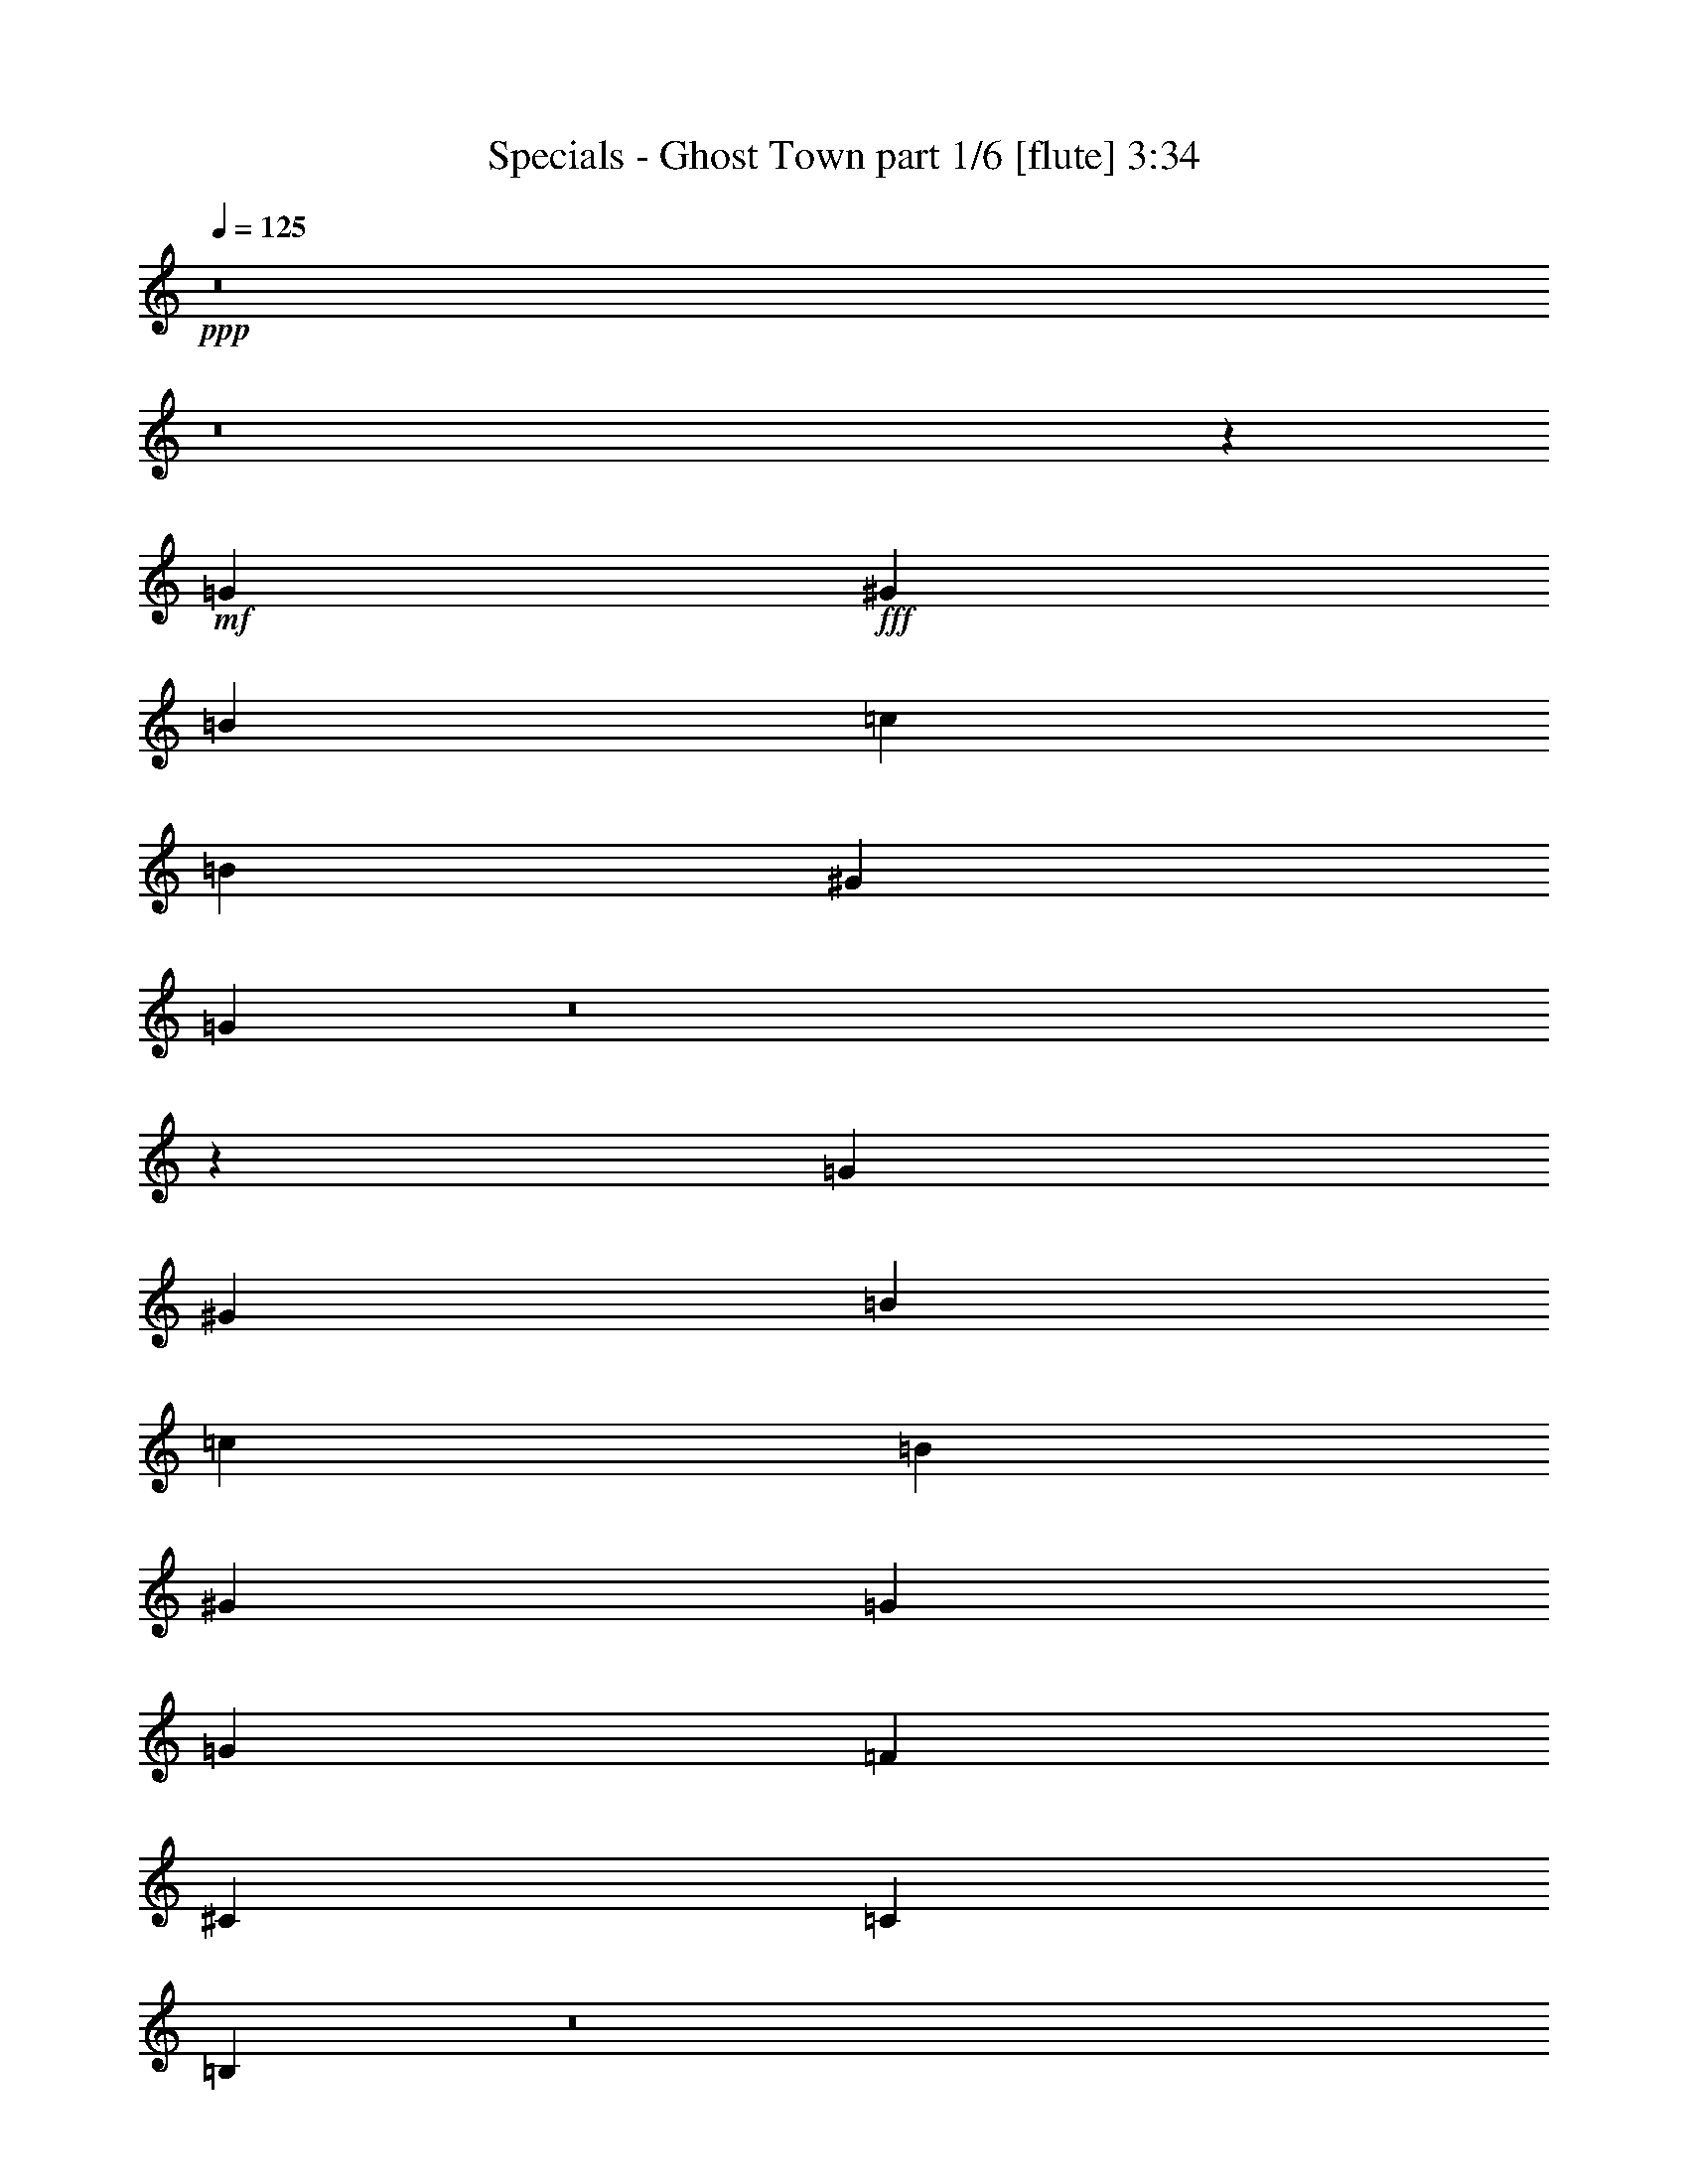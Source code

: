 % Produced with Bruzo's Transcoding Environment
% Transcribed by  Bruzo

X:1
T:  Specials - Ghost Town part 1/6 [flute] 3:34
Z: Transcribed with BruTE 64
L: 1/4
Q: 125
K: C
Z: Transcribed with BruTE 64
L: 1/4
Q: 125
K: C
+ppp+
z8
z8
z55719/14920
+mf+
[=G7275/1492]
+fff+
[^G6571/14920]
[=B13143/29840]
[=c6571/14920]
[=B13143/29840]
[^G6571/14920]
[=G42521/5968]
z8
z92089/14920
[=G7275/1492]
[^G6571/14920]
[=B13143/29840]
[=c6571/14920]
[=B13143/29840]
[^G6571/14920]
[=G42429/5968]
[=G15771/5968]
[=F5257/5968]
[^C53503/29840]
[=C5257/2984]
[=B,52207/29840]
z8
z8
z8
z8
z8
z23641/2984
[=G15771/5968]
[=F5257/5968]
[^C53503/29840]
[=C5257/2984]
[=B,52197/29840]
z8
z8
z8
z8
z8
z8
z8
z8
z8
z8
z8
z8
z8
z2009/2984
[=G7275/1492]
[^G13143/29840]
[=B6571/14920]
[=c13143/29840]
[=B6571/14920]
[^G13143/29840]
[=G212567/29840]
z8
z36843/5968
[=G7275/1492]
[^G13143/29840]
[=B6571/14920]
[=c13143/29840]
[=B6571/14920]
[^G13143/29840]
[=G42429/5968]
[=G15771/5968]
[=F5257/5968]
[^C26751/14920]
[=C5257/2984]
[=B,5217/2984]
z31995/5968
[=G7275/1492]
[^G13143/29840]
[=B6571/14920]
[=c13143/29840]
[=B6571/14920]
[^G13143/29840]
[=G212557/29840]
z8
z36845/5968
[=G7275/1492]
[^G13143/29840]
[=B6571/14920]
[=c13143/29840]
[=B6571/14920]
[^G13143/29840]
[=G42429/5968]
[=G15771/5968]
[=F5257/5968]
[^C26751/14920]
[=C5257/2984]
[=B,652/373]
z8
z8
z8
z8
z8
z8
z8
z8
z8
z8
z8
z8
z8
z8
z11/8

X:2
T:  Specials - Ghost Town part 2/6 [pibgorn] 3:34
Z: Transcribed with BruTE 64
L: 1/4
Q: 125
K: C
Z: Transcribed with BruTE 64
L: 1/4
Q: 125
K: C
+ppp+
z8
z8
z8
z8
z11471/5968
+fff+
[=C,5257/5968^D,5257/5968]
[^D,13143/29840=G,13143/29840]
[=D,13259/3730^F,13259/3730]
[=D,9857/7460^F,9857/7460]
[=C,5257/5968^D,5257/5968]
[=C,106301/14920^D,106301/14920]
z8
z8
z209243/29840
[=E,6571/14920=B,6571/14920]
[=E,1447/2984=B,1447/2984]
z3187/7460
[=E,6681/14920^G,6681/14920]
z12923/29840
[=E,13187/29840^G,13187/29840]
z6549/14920
[=E,6571/14920^G,6571/14920]
[^G,2585/5968=B,2585/5968]
z167/373
[=B,1275/2984=E1275/2984]
z8
z8
z8
z8
z8
z8
z311/80
[=E,6571/14920=B,6571/14920]
[=E,723/1492=B,723/1492]
z6379/14920
[=E,1669/3730^G,1669/3730]
z12933/29840
[=E,13177/29840^G,13177/29840]
z3277/7460
[=E,6571/14920^G,6571/14920]
[^G,2583/5968=B,2583/5968]
z1337/2984
[=B,637/1492=E637/1492]
z8
z8
z8
z8
z8
z8
z8
z8
z29331/3730
[=C1221/5968]
[^C7037/29840]
[=C13143/29840]
[^A,6571/14920]
[^G,2627/5968]
z1315/2984
[^A,162/373]
z6617/7460
[^G,12697/29840]
z363/746
[^A,2691/5968]
z1283/2984
[=C13143/29840]
[^C1649/3730]
z13093/29840
[^F80157/29840]
z19529/14920
[^A6571/14920]
[^G13143/29840]
[^A12987/29840]
z6649/14920
[=B3203/7460]
z13473/29840
[^A2815/5968]
[^G6741/14920]
z12803/29840
[^A6571/14920]
[^F661/1492]
z2613/5968
[^G2609/5968]
z331/746
[=F1287/2984]
z2683/5968
[^D13609/14920]
[^C5257/5968]
[=B,6571/14920]
[^A,13143/29840]
[^G,6571/14920]
[^F,2603/5968]
z1327/2984
[^C13143/29840]
[=B,797/1865]
z2893/5968
[^A,13143/29840]
[^G,6571/14920]
[^A,13143/29840]
[^F106497/29840]
z8
z184213/29840
[=C,5257/5968^D,5257/5968]
[^D,6571/14920=G,6571/14920]
[=D,106073/29840^F,106073/29840]
[=D,39427/29840^F,39427/29840]
[=C,5257/5968^D,5257/5968]
[=C,42513/5968^D,42513/5968]
z8
z8
z2616/373
[=E,2815/5968=B,2815/5968]
[=E,675/1492=B,675/1492]
z2557/5968
[=E,2665/5968^G,2665/5968]
z162/373
[=E,1315/2984^G,1315/2984]
z2627/5968
[=E,13143/29840^G,13143/29840]
[^G,12887/29840=B,12887/29840]
z6699/14920
[=B,1589/3730=E1589/3730]
z8
z199143/29840
[=C,5257/5968^D,5257/5968]
[^D,6571/14920=G,6571/14920]
[=D,106073/29840^F,106073/29840]
[=D,39427/29840^F,39427/29840]
[=C,5257/5968^D,5257/5968]
[=C,42511/5968^D,42511/5968]
z8
z8
z20929/2984
[=E,2815/5968=B,2815/5968]
[=E,1349/2984=B,1349/2984]
z2559/5968
[=E,2663/5968^G,2663/5968]
z1297/2984
[=E,657/1492^G,657/1492]
z2629/5968
[=E,13143/29840^G,13143/29840]
[^G,12877/29840=B,12877/29840]
z838/1865
[=B,6351/14920=E6351/14920]
z8
z8
z8
z8
z8
z8
z8
z8
z8
z8
z8
z8
z8
z9/2

X:3
T:  Specials - Ghost Town part 3/6 [bagpipes] 3:34
Z: Transcribed with BruTE 64
L: 1/4
Q: 125
K: C
Z: Transcribed with BruTE 64
L: 1/4
Q: 125
K: C
+ppp+
z2069/373
+f+
[^F5257/1492=A5257/1492=c5257/1492^d5257/1492]
+mp+
[=E106073/29840=G106073/29840^A106073/29840^c106073/29840]
[=F5257/2984^G5257/2984=B5257/2984=d5257/2984]
[^F26751/14920=A26751/14920=c26751/14920^d26751/14920]
[=E5257/2984=G5257/2984^A5257/2984^c5257/2984]
[=F10793/5968^G10793/5968=B10793/5968=d10793/5968]
z25823/29840
[=G26397/29840=c26397/29840^d26397/29840]
z26173/29840
[=G26047/29840=c26047/29840^d26047/29840]
z26523/29840
[^G13781/14920=B13781/14920=d13781/14920]
z1297/1492
[^G657/746=B657/746=d657/746]
z2629/2984
[=G2593/2984=c2593/2984^d2593/2984]
z27573/29840
[=G1657/1865=c1657/1865^d1657/1865]
z13029/14920
[^G13081/14920=B13081/14920=d13081/14920]
z3301/3730
[^G27677/29840=B27677/29840=d27677/29840]
z5165/5968
[=G5279/5968=c5279/5968^d5279/5968]
z5235/5968
[=G5209/5968=c5209/5968^d5209/5968]
z5305/5968
[^G689/746=B689/746=d689/746]
z25943/29840
[^G26277/29840=B26277/29840=d26277/29840]
z26293/29840
[=G25927/29840=c25927/29840^d25927/29840]
z5515/5968
[=G2651/2984=c2651/2984^d2651/2984]
z1303/1492
[^G327/373=B327/373=d327/373]
z2641/2984
[^G5535/5968=B5535/5968=d5535/5968]
z6457/7460
[=G3299/3730=c3299/3730^d3299/3730]
z13089/14920
[=G13021/14920=c13021/14920^d13021/14920]
z1658/1865
[^G27557/29840=B27557/29840=d27557/29840]
z5189/5968
[^G5255/5968=B5255/5968=d5255/5968]
z5259/5968
[=G5185/5968=c5185/5968^d5185/5968]
z13789/14920
[=G26507/29840=c26507/29840^d26507/29840]
z26063/29840
[^G26157/29840=B26157/29840=d26157/29840]
z26413/29840
[^G3459/3730=B3459/3730=d3459/3730]
z2583/2984
[=F2639/2984^A2639/2984^c2639/2984]
z1309/1492
[=F651/746^A651/746^c651/746]
z2653/2984
[=F5511/5968^A5511/5968^c5511/5968]
z6487/7460
[=F1642/1865^A1642/1865^c1642/1865]
z13149/14920
[=E12961/14920^G12961/14920=B12961/14920]
z1379/1492
[=E5301/5968^G5301/5968=B5301/5968]
z5213/5968
[=E5231/5968^G5231/5968=B5231/5968]
z5283/5968
[=E2767/2984^G2767/2984=B2767/2984]
z25833/29840
[=G26387/29840=c26387/29840^d26387/29840]
z26183/29840
[=G26037/29840=c26037/29840^d26037/29840]
z26533/29840
[^G1722/1865=B1722/1865=d1722/1865]
z2595/2984
[^G2627/2984=B2627/2984=d2627/2984]
z1315/1492
[=G324/373=c324/373^d324/373]
z27583/29840
[=G13251/14920=c13251/14920^d13251/14920]
z6517/7460
[^G3269/3730=B3269/3730=d3269/3730]
z13209/14920
[^G27667/29840=B27667/29840=d27667/29840]
z5167/5968
[=G5277/5968=c5277/5968^d5277/5968]
z5237/5968
[=G5207/5968=c5207/5968^d5207/5968]
z5307/5968
[^G2755/2984=B2755/2984=d2755/2984]
z25953/29840
[^G26267/29840=B26267/29840=d26267/29840]
z26303/29840
[=G25917/29840=c25917/29840^d25917/29840]
z5517/5968
[=G1325/1492=c1325/1492^d1325/1492]
z2607/2984
[^G2615/2984=B2615/2984=d2615/2984]
z1321/1492
[^G5533/5968=B5533/5968=d5533/5968]
z12919/14920
[=G13191/14920=c13191/14920^d13191/14920]
z6547/7460
[=G1627/1865=c1627/1865^d1627/1865]
z13269/14920
[^G27547/29840=B27547/29840=d27547/29840]
z5191/5968
[^G5253/5968=B5253/5968=d5253/5968]
z5261/5968
[=G5183/5968=c5183/5968^d5183/5968]
z6897/7460
[=G26497/29840=c26497/29840^d26497/29840]
z26073/29840
[^G26147/29840=B26147/29840=d26147/29840]
z26423/29840
[^G13831/14920=B13831/14920=d13831/14920]
z323/373
[=F1319/1492^A1319/1492^c1319/1492]
z2619/2984
[=F2603/2984^A2603/2984^c2603/2984]
z1327/1492
[=F5509/5968^A5509/5968^c5509/5968]
z12979/14920
[=F13131/14920^A13131/14920^c13131/14920]
z6577/7460
[=E3239/3730^G3239/3730=B3239/3730]
z2759/2984
[=E5299/5968^G5299/5968=B5299/5968]
z5215/5968
[=E5229/5968^G5229/5968=B5229/5968]
z5285/5968
[=E13609/14920^G13609/14920=B13609/14920]
[=c5257/5968]
[=G5257/2984]
[=c5257/5968]
[=B5257/5968]
[=G26751/14920]
[=B5257/5968]
[^A5257/5968]
[=G53503/29840]
[^A5257/5968]
[=A5257/5968]
[=G5257/2984]
[=A27657/29840]
z5169/5968
[=F5275/5968=B5275/5968=d5275/5968]
z5239/5968
[=F5205/5968=B5205/5968=d5205/5968]
z5309/5968
[=F1377/1492=B1377/1492=d1377/1492]
z25963/29840
[=F26257/29840=B26257/29840=d26257/29840]
z26313/29840
[=G25907/29840=c25907/29840^d25907/29840]
z5519/5968
[=G2649/2984=c2649/2984^d2649/2984]
z326/373
[^G1307/1492=B1307/1492=d1307/1492]
z2643/2984
[^G13609/14920=B13609/14920=d13609/14920]
[=c5257/5968]
[=G5257/2984]
[=c5257/5968]
[=B5257/5968]
[=G26751/14920]
[=B5257/5968]
[^A5257/5968]
[=G53503/29840]
[^A5257/5968]
[=A5257/5968]
[=G5257/2984]
[=A6913/7460]
z2585/2984
[=F2637/2984=B2637/2984=d2637/2984]
z655/746
[=F1301/1492=B1301/1492=d1301/1492]
z2655/2984
[=F5507/5968=B5507/5968=d5507/5968]
z1623/1865
[=F6563/7460=B6563/7460=d6563/7460]
z13159/14920
[=G12951/14920=c12951/14920^d12951/14920]
z345/373
[=G5297/5968=c5297/5968^d5297/5968]
z5217/5968
[^G5227/5968=B5227/5968=d5227/5968]
z5287/5968
[^G13609/14920=B13609/14920=d13609/14920]
[^F5257/1492=A5257/1492=c5257/1492^d5257/1492]
[=E13259/3730=G13259/3730^A13259/3730^c13259/3730]
[=F5257/2984^G5257/2984=B5257/2984=d5257/2984]
[^F53503/29840=A53503/29840=c53503/29840^d53503/29840]
[=E5257/2984=G5257/2984^A5257/2984^c5257/2984]
[=F13483/7460^G13483/7460=B13483/7460=d13483/7460]
z5171/5968
[=F5273/5968^G5273/5968^c5273/5968]
z5241/5968
[=F5203/5968^G5203/5968^c5203/5968]
z5311/5968
[=F2815/5968^G2815/5968^c2815/5968]
[=F2691/5968^G2691/5968^c2691/5968]
z25973/29840
[=F26247/29840^G26247/29840^c26247/29840]
z26323/29840
[^F25897/29840^A25897/29840^c25897/29840]
z5521/5968
[^F331/373^A331/373^c331/373]
z2609/2984
[^F13143/29840^A13143/29840^c13143/29840]
[^F12987/29840^A12987/29840^c12987/29840]
z661/746
[^F5529/5968^A5529/5968^c5529/5968]
z12929/14920
[=F13181/14920^G13181/14920^c13181/14920]
z1638/1865
[=F6503/7460^G6503/7460^c6503/7460]
z13279/14920
[=F2815/5968^G2815/5968^c2815/5968]
[=F3363/7460^G3363/7460^c3363/7460]
z5195/5968
[=F5249/5968^G5249/5968^c5249/5968]
z5265/5968
[=F5179/5968^G5179/5968^c5179/5968]
z3451/3730
[=F5257/5968^G5257/5968^c5257/5968]
[^F13151/14920^A13151/14920^c13151/14920]
z6567/7460
[=G53927/29840=B53927/29840=d53927/29840]
z1293/1492
[=G659/746=c659/746^d659/746]
z2621/2984
[=G2601/2984=c2601/2984^d2601/2984]
z332/373
[^G5505/5968=B5505/5968=d5505/5968]
z12989/14920
[^G13121/14920=B13121/14920=d13121/14920]
z3291/3730
[=G6473/7460=c6473/7460^d6473/7460]
z2761/2984
[=G5295/5968=c5295/5968^d5295/5968]
z5219/5968
[^G5225/5968=B5225/5968=d5225/5968]
z5289/5968
[^G691/746=B691/746=d691/746]
z25863/29840
[=G26357/29840=c26357/29840^d26357/29840]
z26213/29840
[=G26007/29840=c26007/29840^d26007/29840]
z26563/29840
[^G13761/14920=B13761/14920=d13761/14920]
z1299/1492
[^G328/373=B328/373=d328/373]
z2633/2984
[=G2589/2984=c2589/2984^d2589/2984]
z27613/29840
[=G3309/3730=c3309/3730^d3309/3730]
z13049/14920
[^G13061/14920=B13061/14920=d13061/14920]
z1653/1865
[^G27637/29840=B27637/29840=d27637/29840]
z5173/5968
[=G5271/5968=c5271/5968^d5271/5968]
z5243/5968
[=G5201/5968=c5201/5968^d5201/5968]
z5313/5968
[^G344/373=B344/373=d344/373]
z25983/29840
[^G26237/29840=B26237/29840=d26237/29840]
z26333/29840
[=G25887/29840=c25887/29840^d25887/29840]
z5523/5968
[=G2647/2984=c2647/2984^d2647/2984]
z1305/1492
[^G653/746=B653/746=d653/746]
z2645/2984
[^G5527/5968=B5527/5968=d5527/5968]
z6467/7460
[=F1647/1865^A1647/1865^c1647/1865]
z13109/14920
[=F13001/14920^A13001/14920^c13001/14920]
z3321/3730
[=F27517/29840^A27517/29840^c27517/29840]
z5197/5968
[=F5247/5968^A5247/5968^c5247/5968]
z5267/5968
[=E5177/5968^G5177/5968=B5177/5968]
z13809/14920
[=E26467/29840^G26467/29840=B26467/29840]
z26103/29840
[=E26117/29840^G26117/29840=B26117/29840]
z26453/29840
[=E1727/1865^G1727/1865=B1727/1865]
z2587/2984
[=G2635/2984=c2635/2984^d2635/2984]
z1311/1492
[=G325/373=c325/373^d325/373]
z2657/2984
[^G5503/5968=B5503/5968=d5503/5968]
z6497/7460
[^G3279/3730=B3279/3730=d3279/3730]
z13169/14920
[=G12941/14920=c12941/14920^d12941/14920]
z1381/1492
[=G5293/5968=c5293/5968^d5293/5968]
z5221/5968
[^G5223/5968=B5223/5968=d5223/5968]
z5291/5968
[^G2763/2984=B2763/2984=d2763/2984]
z25873/29840
[=G26347/29840=c26347/29840^d26347/29840]
z26223/29840
[=G25997/29840=c25997/29840^d25997/29840]
z26573/29840
[^G3439/3730=B3439/3730=d3439/3730]
z2599/2984
[^G2623/2984=B2623/2984=d2623/2984]
z1317/1492
[=G647/746=c647/746^d647/746]
z27623/29840
[=G13231/14920=c13231/14920^d13231/14920]
z6527/7460
[^G1632/1865=B1632/1865=d1632/1865]
z13229/14920
[^G27627/29840=B27627/29840=d27627/29840]
z5175/5968
[=G5269/5968=c5269/5968^d5269/5968]
z5245/5968
[=G5199/5968=c5199/5968^d5199/5968]
z5315/5968
[^G2751/2984=B2751/2984=d2751/2984]
z25993/29840
[^G26227/29840=B26227/29840=d26227/29840]
z26343/29840
[=G25877/29840=c25877/29840^d25877/29840]
z5525/5968
[=G1323/1492=c1323/1492^d1323/1492]
z7/8
[^G7/8=B7/8=d7/8]
z1323/1492
[^G5525/5968=B5525/5968=d5525/5968]
z12939/14920
[=F13171/14920^A13171/14920^c13171/14920]
z6557/7460
[=F3249/3730^A3249/3730^c3249/3730]
z2751/2984
[=F5315/5968^A5315/5968^c5315/5968]
z5199/5968
[=F5245/5968^A5245/5968^c5245/5968]
z5269/5968
[=E5175/5968^G5175/5968=B5175/5968]
z6907/7460
[=E26457/29840^G26457/29840=B26457/29840]
z26113/29840
[=E26107/29840^G26107/29840=B26107/29840]
z26463/29840
[=E27217/29840^G27217/29840=B27217/29840]
[=c5257/5968]
[=G5257/2984]
[=c5257/5968]
[=B13609/14920]
[=G5257/2984]
[=B5257/5968]
[^A5257/5968]
[=G26751/14920]
[^A5257/5968]
[=A5257/5968]
[=G5257/2984]
[=A1381/1492]
z25883/29840
[=F26337/29840=B26337/29840=d26337/29840]
z26233/29840
[=F25987/29840=B25987/29840=d25987/29840]
z5503/5968
[=F2657/2984=B2657/2984=d2657/2984]
z325/373
[=F1311/1492=B1311/1492=d1311/1492]
z2635/2984
[=G2587/2984=c2587/2984^d2587/2984]
z27633/29840
[=G6613/7460=c6613/7460^d6613/7460]
z13059/14920
[^G13051/14920=B13051/14920=d13051/14920]
z6617/7460
[^G27217/29840=B27217/29840=d27217/29840]
[=c5257/5968]
[=G5257/2984]
[=c5257/5968]
[=B13609/14920]
[=G5257/2984]
[=B5257/5968]
[^A5257/5968]
[=G26751/14920]
[^A5257/5968]
[=A5257/5968]
[=G5257/2984]
[=A5523/5968]
z1618/1865
[=F6583/7460=B6583/7460=d6583/7460]
z13119/14920
[=F12991/14920=B12991/14920=d12991/14920]
z344/373
[=F5313/5968=B5313/5968=d5313/5968]
z5201/5968
[=F5243/5968=B5243/5968=d5243/5968]
z5271/5968
[=G5173/5968=c5173/5968^d5173/5968]
z13819/14920
[=G26447/29840=c26447/29840^d26447/29840]
z26123/29840
[^G26097/29840=B26097/29840=d26097/29840]
z26473/29840
[^G6903/7460=B6903/7460=d6903/7460]
z8
z8
z8
z8
z8
z8
z13/4

X:4
T:  Specials - Ghost Town part 4/6 [lute] 3:34
Z: Transcribed with BruTE 64
L: 1/4
Q: 125
K: C
Z: Transcribed with BruTE 64
L: 1/4
Q: 125
K: C
+ppp+
z8
z8
z6229/1492
+mf+
[=C13143/29840]
[=g6571/14920=c'6571/14920]
[=g2651/5968=c'2651/5968]
z1303/2984
[=C13143/29840]
[=g6571/14920=c'6571/14920]
[=C2581/5968]
z669/1492
[=G,13143/29840]
[^g2815/5968=b2815/5968]
[^g13487/29840=b13487/29840]
z6399/14920
[=G,6571/14920]
[^g13143/29840=b13143/29840]
[=G,13137/29840]
z3287/7460
[=C6571/14920]
[=g13143/29840=c'13143/29840]
[=g12787/29840=c'12787/29840]
z6749/14920
[=C2815/5968]
[=g6571/14920=c'6571/14920]
[=C1337/2984]
z2583/5968
[=G,13143/29840]
[^g6571/14920=b6571/14920]
[^g651/1492=b651/1492]
z2653/5968
[=G,13143/29840]
[^g6571/14920=b6571/14920]
[=G,2907/5968]
z12683/29840
[=C6571/14920]
[=g13143/29840=c'13143/29840]
[=g3313/7460=c'3313/7460]
z13033/29840
[=C6571/14920]
[=g13143/29840=c'13143/29840]
[=C6451/14920]
z13383/29840
[=G,6571/14920]
[^g2815/5968=b2815/5968]
[^g2697/5968=b2697/5968]
z160/373
[=G,13143/29840]
[^g6571/14920=b6571/14920]
[=G,2627/5968]
z1315/2984
[=C13143/29840]
[=g6571/14920=c'6571/14920]
[=g2557/5968=c'2557/5968]
z675/1492
[=C2815/5968]
[=g13143/29840=c'13143/29840]
[=C13367/29840]
z6459/14920
[=G,6571/14920]
[^g13143/29840=b13143/29840]
[^g13017/29840=b13017/29840]
z3317/7460
[=G,6571/14920]
[^g13143/29840=b13143/29840]
[=G,3633/7460]
z2537/5968
[=C13143/29840]
[=g6571/14920=c'6571/14920]
[=g1325/2984=c'1325/2984]
z2607/5968
[=C13143/29840]
[=g6571/14920=c'6571/14920]
[=C645/1492]
z2677/5968
[=G,13143/29840]
[^g2815/5968=b2815/5968]
[^g6741/14920=b6741/14920]
z12803/29840
[=G,6571/14920]
[^g13143/29840=b13143/29840]
[=G,3283/7460]
z13153/29840
[=C6571/14920]
[=g13143/29840=c'13143/29840]
[=g6391/14920=c'6391/14920]
z13503/29840
[=C2815/5968]
[=g6571/14920=c'6571/14920]
[=C2673/5968]
z323/746
[=G,13143/29840]
[^g6571/14920=b6571/14920]
[^g2603/5968=b2603/5968]
z1327/2984
[=G,13143/29840]
[^g6571/14920=b6571/14920]
[=G,1453/2984]
z793/1865
[^A,6571/14920]
[=f13143/29840^a13143/29840]
[=f13247/29840^a13247/29840]
z6519/14920
[^A,6571/14920]
[=f13143/29840^a13143/29840]
[^A,12897/29840]
z3347/7460
[^A,6571/14920]
[=f2815/5968^a2815/5968]
[=f337/746^a337/746]
z2561/5968
[^A,13143/29840]
[=f6571/14920^a6571/14920]
[^A,1313/2984]
z2631/5968
[=E,13143/29840]
[^g6571/14920=b6571/14920]
[^g639/1492=b639/1492]
z2701/5968
[=E,2815/5968]
[^g13143/29840=b13143/29840]
[=E,6681/14920]
z12923/29840
[=E,6571/14920]
[^g13143/29840=b13143/29840]
[^g3253/7460=b3253/7460]
z13273/29840
[=E,6571/14920]
[^g13143/29840=b13143/29840]
[=E,14527/29840]
z1269/2984
[=C13143/29840]
[=g6571/14920=c'6571/14920]
[=g2649/5968=c'2649/5968]
z163/373
[=C13143/29840]
[=g6571/14920=c'6571/14920]
[=C2579/5968]
z1339/2984
[=G,13143/29840]
[^g2815/5968=b2815/5968]
[^g13477/29840=b13477/29840]
z1601/3730
[=G,6571/14920]
[^g13143/29840=b13143/29840]
[=G,13127/29840]
z6579/14920
[=C6571/14920]
[=g13143/29840=c'13143/29840]
[=g12777/29840=c'12777/29840]
z3377/7460
[=C2815/5968]
[=g6571/14920=c'6571/14920]
[=C167/373]
z2585/5968
[=G,13143/29840]
[^g6571/14920=b6571/14920]
[^g1301/2984=b1301/2984]
z2655/5968
[=G,13143/29840]
[^g6571/14920=b6571/14920]
[=G,2905/5968]
z12693/29840
[=C6571/14920]
[=g13143/29840=c'13143/29840]
[=g6621/14920=c'6621/14920]
z13043/29840
[=C6571/14920]
[=g13143/29840=c'13143/29840]
[=C3223/7460]
z13393/29840
[=G,6571/14920]
[^g2815/5968=b2815/5968]
[^g2695/5968=b2695/5968]
z1281/2984
[=G,13143/29840]
[^g6571/14920=b6571/14920]
[=G,2625/5968]
z329/746
[=C13143/29840]
[=g6571/14920=c'6571/14920]
[=g2555/5968=c'2555/5968]
z1351/2984
[=C2815/5968]
[=g13143/29840=c'13143/29840]
[=C13357/29840]
z808/1865
[=G,6571/14920]
[^g13143/29840=b13143/29840]
[^g13007/29840=b13007/29840]
z6639/14920
[=G,6571/14920]
[^g13143/29840=b13143/29840]
[=G,7261/14920]
z2539/5968
[=C13143/29840]
[=g6571/14920=c'6571/14920]
[=g331/746=c'331/746]
z2609/5968
[=C13143/29840]
[=g6571/14920=c'6571/14920]
[=C1289/2984]
z2679/5968
[=G,13143/29840]
[^g2815/5968=b2815/5968]
[^g842/1865=b842/1865]
z12813/29840
[=G,6571/14920]
[^g13143/29840=b13143/29840]
[=G,6561/14920]
z13163/29840
[=C6571/14920]
[=g13143/29840=c'13143/29840]
[=g3193/7460=c'3193/7460]
z13513/29840
[=C2815/5968]
[=g6571/14920=c'6571/14920]
[=C2671/5968]
z1293/2984
[=G,13143/29840]
[^g6571/14920=b6571/14920]
[^g2601/5968=b2601/5968]
z166/373
[=G,13143/29840]
[^g6571/14920=b6571/14920]
[=G,363/746]
z6349/14920
[^A,6571/14920]
[=f13143/29840^a13143/29840]
[=f13237/29840^a13237/29840]
z1631/3730
[^A,6571/14920]
[=f13143/29840^a13143/29840]
[^A,12887/29840]
z6699/14920
[^A,6571/14920]
[=f2815/5968^a2815/5968]
[=f1347/2984^a1347/2984]
z2563/5968
[^A,13143/29840]
[=f6571/14920^a6571/14920]
[^A,164/373]
z2633/5968
[=E,13143/29840]
[^g6571/14920=b6571/14920]
[^g1277/2984=b1277/2984]
z2703/5968
[=E,2815/5968]
[^g13143/29840=b13143/29840]
[=E,1669/3730]
z12933/29840
[=E,6571/14920]
[^g13143/29840=b13143/29840]
[^g6501/14920=b6501/14920]
z13283/29840
[=E,6571/14920]
[^g13143/29840=b13143/29840]
[=E,14517/29840]
z25843/29840
[^d26377/29840=g26377/29840]
z1305/2984
[^d13143/29840=g13143/29840]
[^d6571/14920=g6571/14920]
[^d13143/29840=g13143/29840]
[^d12797/29840=g12797/29840]
z843/1865
[^d13771/14920=g13771/14920]
z6409/14920
[^d6571/14920=g6571/14920]
[^d13143/29840=g13143/29840]
[^d6571/14920=g6571/14920]
[^d1303/2984=g1303/2984]
z2651/5968
[^d2591/2984=g2591/2984]
z6759/14920
[^d2815/5968=g2815/5968]
[^d6571/14920=g6571/14920]
[^d13143/29840=g13143/29840]
[^d6631/14920=g6631/14920]
z13023/29840
[^d5257/5968=g5257/5968]
[=g5257/5968]
[^f27217/29840]
[=f7275/1492]
[=B13143/29840]
[=d13377/29840]
z3227/7460
[^g5257/5968]
[=g13259/3730]
[^g5257/2984]
[=g2697/1492]
z3231/3730
[^d6593/7460=g6593/7460]
z7/16
[^d13143/29840=g13143/29840]
[^d6571/14920=g6571/14920]
[^d13143/29840=g13143/29840]
[^d1599/3730=g1599/3730]
z13493/29840
[^d27537/29840=g27537/29840]
z12823/29840
[^d6571/14920=g6571/14920]
[^d13143/29840=g13143/29840]
[^d6571/14920=g6571/14920]
[^d2605/5968=g2605/5968]
z663/1492
[^d5181/5968=g5181/5968]
z2891/5968
[^d13143/29840=g13143/29840]
[^d6571/14920=g6571/14920]
[^d13143/29840=g13143/29840]
[^d13257/29840=g13257/29840]
z3257/7460
[^d5257/5968=g5257/5968]
[=g5257/5968]
[^f27217/29840]
[=f211213/29840]
[=g42429/5968]
[^F5257/1492=c5257/1492^d5257/1492=a5257/1492]
[=G13259/3730^c13259/3730=e13259/3730^a13259/3730]
[^G5257/2984=d5257/2984=f5257/2984=b5257/2984]
[=A53503/29840^d53503/29840^f53503/29840=c'53503/29840]
[^A5257/2984^c5257/2984=e5257/2984=g5257/2984]
[=B13483/7460=d13483/7460=f13483/7460^g13483/7460]
z12713/29840
[^c13397/29840=f13397/29840]
z1611/3730
[^c6611/14920=f6611/14920]
z13063/29840
[^c13047/29840=f13047/29840]
z6619/14920
[^c1609/3730=f1609/3730]
z13413/29840
[^c12697/29840=f12697/29840]
z363/746
[^c2691/5968=f2691/5968]
z1283/2984
[^c166/373=f166/373]
z2601/5968
[^c2621/5968=f2621/5968]
z659/1492
[^c1293/2984^f1293/2984]
z2671/5968
[^c2551/5968^f2551/5968]
z14463/29840
[^c1689/3730^f1689/3730]
z12773/29840
[^c13337/29840^f13337/29840]
z3237/7460
[^c6581/14920^f6581/14920]
z13123/29840
[^c12987/29840^f12987/29840]
z6649/14920
[^c3203/7460^f3203/7460]
z13473/29840
[^c7251/14920^f7251/14920]
z2543/5968
[^c2679/5968=f2679/5968]
z1289/2984
[^c661/1492=f661/1492]
z2613/5968
[^c2609/5968=f2609/5968]
z331/746
[^c1287/2984=f1287/2984]
z2683/5968
[^c2539/5968=f2539/5968]
z14523/29840
[^c3363/7460=f3363/7460]
z12833/29840
[^c13277/29840=f13277/29840]
z813/1865
[^c6571/14920=f6571/14920]
[^f2603/5968]
z1327/2984
[^c13143/29840]
[=b797/1865]
z2893/5968
[^a13143/29840]
[^g6571/14920]
[^a13143/29840]
[^f13151/14920]
z6567/7460
[=g53927/29840]
z6359/14920
[=C6571/14920]
[=g13143/29840=c'13143/29840]
[=g13217/29840=c'13217/29840]
z3267/7460
[=C6571/14920]
[=g13143/29840=c'13143/29840]
[=C12867/29840]
z6709/14920
[=G,6571/14920]
[^g2815/5968=b2815/5968]
[^g1345/2984=b1345/2984]
z2567/5968
[=G,13143/29840]
[^g6571/14920=b6571/14920]
[=G,655/1492]
z2637/5968
[=C13143/29840]
[=g6571/14920=c'6571/14920]
[=g1275/2984=c'1275/2984]
z3617/7460
[=C6571/14920]
[=g13143/29840=c'13143/29840]
[=C3333/7460]
z12953/29840
[=G,6571/14920]
[^g13143/29840=b13143/29840]
[^g6491/14920=b6491/14920]
z13303/29840
[=G,6571/14920]
[^g13143/29840=b13143/29840]
[=G,14497/29840]
z159/373
[=C13143/29840]
[=g6571/14920=c'6571/14920]
[=g2643/5968=c'2643/5968]
z1307/2984
[=C13143/29840]
[=g6571/14920=c'6571/14920]
[=C2573/5968]
z671/1492
[=G,13143/29840]
[^g2815/5968=b2815/5968]
[^g13447/29840=b13447/29840]
z6419/14920
[=G,6571/14920]
[^g13143/29840=b13143/29840]
[=G,13097/29840]
z3297/7460
[=C6571/14920]
[=g13143/29840=c'13143/29840]
[=g12747/29840=c'12747/29840]
z1447/2984
[=C13143/29840]
[=g6571/14920=c'6571/14920]
[=C1333/2984]
z2591/5968
[=G,13143/29840]
[^g6571/14920=b6571/14920]
[^g649/1492=b649/1492]
z2661/5968
[=G,13143/29840]
[^g6571/14920=b6571/14920]
[=G,2899/5968]
z12723/29840
[=C6571/14920]
[=g13143/29840=c'13143/29840]
[=g3303/7460=c'3303/7460]
z13073/29840
[=C6571/14920]
[=g13143/29840=c'13143/29840]
[=C6431/14920]
z13423/29840
[=G,6571/14920]
[^g2815/5968=b2815/5968]
[^g2689/5968=b2689/5968]
z321/746
[=G,13143/29840]
[^g6571/14920=b6571/14920]
[=G,2619/5968]
z1319/2984
[=C13143/29840]
[=g6571/14920=c'6571/14920]
[=g2549/5968=c'2549/5968]
z14473/29840
[=C6571/14920]
[=g13143/29840=c'13143/29840]
[=C13327/29840]
z6479/14920
[=G,6571/14920]
[^g13143/29840=b13143/29840]
[^g12977/29840=b12977/29840]
z3327/7460
[=G,6571/14920]
[^g13143/29840=b13143/29840]
[=G,3623/7460]
z2545/5968
[^A,13143/29840]
[=f6571/14920^a6571/14920]
[=f1321/2984^a1321/2984]
z2615/5968
[^A,13143/29840]
[=f6571/14920^a6571/14920]
[^A,643/1492]
z2685/5968
[^A,13143/29840]
[=f2815/5968^a2815/5968]
[=f6721/14920^a6721/14920]
z12843/29840
[^A,6571/14920]
[=f13143/29840^a13143/29840]
[^A,3273/7460]
z13193/29840
[=E,6571/14920]
[^g13143/29840=b13143/29840]
[^g6371/14920=b6371/14920]
z2895/5968
[=E,13143/29840]
[^g6571/14920=b6571/14920]
[=E,2665/5968]
z162/373
[=E,13143/29840]
[^g6571/14920=b6571/14920]
[^g2595/5968=b2595/5968]
z1331/2984
[=E,13143/29840]
[^g6571/14920=b6571/14920]
[=E,1449/2984]
z1591/3730
[=C6571/14920]
[=g13143/29840=c'13143/29840]
[=g13207/29840=c'13207/29840]
z6539/14920
[=C6571/14920]
[=g13143/29840=c'13143/29840]
[=C12857/29840]
z9/20
[=G,6571/14920]
[^g2815/5968=b2815/5968]
[^g168/373=b168/373]
z2569/5968
[=G,13143/29840]
[^g6571/14920=b6571/14920]
[=G,1309/2984]
z2639/5968
[=C13143/29840]
[=g6571/14920=c'6571/14920]
[=g637/1492=c'637/1492]
z7239/14920
[=C6571/14920]
[=g13143/29840=c'13143/29840]
[=C6661/14920]
z12963/29840
[=G,6571/14920]
[^g13143/29840=b13143/29840]
[^g3243/7460=b3243/7460]
z13313/29840
[=G,6571/14920]
[^g13143/29840=b13143/29840]
[=G,14487/29840]
z1273/2984
[=C13143/29840]
[=g6571/14920=c'6571/14920]
[=g2641/5968=c'2641/5968]
z327/746
[=C13143/29840]
[=g6571/14920=c'6571/14920]
[=C2571/5968]
z1343/2984
[=G,13143/29840]
[^g2815/5968=b2815/5968]
[^g13437/29840=b13437/29840]
z803/1865
[=G,6571/14920]
[^g13143/29840=b13143/29840]
[=G,13087/29840]
z6599/14920
[=C6571/14920]
[=g13143/29840=c'13143/29840]
[=g12737/29840=c'12737/29840]
z181/373
[=C13143/29840]
[=g6571/14920=c'6571/14920]
[=C333/746]
z2593/5968
[=G,13143/29840]
[^g6571/14920=b6571/14920]
[^g1297/2984=b1297/2984]
z2663/5968
[=G,13143/29840]
[^g6571/14920=b6571/14920]
[=G,2897/5968]
z12733/29840
[=C6571/14920]
[=g13143/29840=c'13143/29840]
[=g6601/14920=c'6601/14920]
z13083/29840
[=C6571/14920]
[=g13143/29840=c'13143/29840]
[=C3213/7460]
z13433/29840
[=G,6571/14920]
[^g2815/5968=b2815/5968]
[^g2687/5968=b2687/5968]
z1285/2984
[=G,13143/29840]
[^g6571/14920=b6571/14920]
[=G,2617/5968]
z165/373
[=C13143/29840]
[=g6571/14920=c'6571/14920]
[=g2547/5968=c'2547/5968]
z14483/29840
[=C6571/14920]
[=g13143/29840=c'13143/29840]
[=C13317/29840]
z1621/3730
[=G,6571/14920]
[^g13143/29840=b13143/29840]
[^g12967/29840=b12967/29840]
z6659/14920
[=G,6571/14920]
[^g13143/29840=b13143/29840]
[=G,7241/14920]
z2547/5968
[^A,13143/29840]
[=f6571/14920^a6571/14920]
[=f165/373^a165/373]
z2617/5968
[^A,13143/29840]
[=f6571/14920^a6571/14920]
[^A,1285/2984]
z2687/5968
[^A,2815/5968]
[=f13143/29840^a13143/29840]
[=f1679/3730^a1679/3730]
z12853/29840
[^A,6571/14920]
[=f13143/29840^a13143/29840]
[^A,6541/14920]
z13203/29840
[=E,6571/14920]
[^g13143/29840=b13143/29840]
[^g3183/7460=b3183/7460]
z2897/5968
[=E,13143/29840]
[^g6571/14920=b6571/14920]
[=E,2663/5968]
z1297/2984
[=E,13143/29840]
[^g6571/14920=b6571/14920]
[^g2593/5968=b2593/5968]
z333/746
[=E,13143/29840]
[^g6571/14920=b6571/14920]
[=E,181/373]
z647/746
[^d1317/1492=g1317/1492]
z818/1865
[^d6571/14920=g6571/14920]
[^d13143/29840=g13143/29840]
[^d6571/14920=g6571/14920]
[^d319/746=g319/746]
z7229/14920
[^d6643/7460=g6643/7460]
z2571/5968
[^d13143/29840=g13143/29840]
[^d6571/14920=g6571/14920]
[^d13143/29840=g13143/29840]
[^d812/1865=g812/1865]
z13293/29840
[^d1617/1865=g1617/1865]
z1811/3730
[^d6571/14920=g6571/14920]
[^d13143/29840=g13143/29840]
[^d6571/14920=g6571/14920]
[^d2645/5968=g2645/5968]
z653/1492
[^d5257/5968=g5257/5968]
[=g5257/5968]
[^f13609/14920]
[=f7275/1492]
[=B6571/14920]
[=d667/1492]
z2589/5968
[^g5257/5968]
[=g106073/29840]
[^g5257/2984]
[=g26951/14920]
z5177/5968
[^d5267/5968=g5267/5968]
z13093/29840
[^d6571/14920=g6571/14920]
[^d13143/29840=g13143/29840]
[^d6571/14920=g6571/14920]
[^d2551/5968=g2551/5968]
z14463/29840
[^d26567/29840=g26567/29840]
z643/1492
[^d13143/29840=g13143/29840]
[^d6571/14920=g6571/14920]
[^d13143/29840=g13143/29840]
[^d12987/29840=g12987/29840]
z6649/14920
[^d25867/29840=g25867/29840]
z14493/29840
[^d6571/14920=g6571/14920]
[^d13143/29840=g13143/29840]
[^d6571/14920=g6571/14920]
[^d661/1492=g661/1492]
z2613/5968
[^d5257/5968=g5257/5968]
[=g5257/5968]
[^f13609/14920]
[=f52803/7460]
[=g10627/1492]
z8
z8
z8
z8
z8
z8
z13/4

X:5
T:  Specials - Ghost Town part 5/6 [theorbo] 3:34
Z: Transcribed with BruTE 64
L: 1/4
Q: 125
K: C
Z: Transcribed with BruTE 64
L: 1/4
Q: 125
K: C
+ppp+
z2069/373
+f+
[^F,13143/29840]
+fff+
[^F,6571/14920]
[^F,13143/29840]
[^F,6571/14920]
[^F,13143/29840]
[^F,6571/14920]
[^F,13143/29840]
[^F,6571/14920]
[^A,13143/29840]
[^A,6571/14920]
[^A,2815/5968]
[^A,13143/29840]
[^A,6571/14920]
[^A,13143/29840]
[^A,6571/14920]
[^A,13143/29840]
[^C6571/14920]
[^C13143/29840]
[^C6571/14920]
[^C13143/29840]
[^F,6571/14920]
[^F,2815/5968]
[^F,13143/29840]
[^F,6571/14920]
[^A,13143/29840]
[^A,6571/14920]
[^A,13143/29840]
[^A,6571/14920]
[^C13143/29840]
[^C6571/14920]
[^C13143/29840]
[^C2815/5968]
[=C5257/5968]
[^D26397/29840]
z26173/29840
[=C5257/5968]
[=D1009/746]
[=G,6571/14920]
[=D5257/5968]
[=G,5257/5968]
[=G,13143/29840]
[=C6571/14920]
[=C13143/29840]
[=C6571/14920]
[=C635/1492]
z93373/29840
[=D5257/5968]
[=G,27217/29840]
[=C5257/5968]
[^D5279/5968]
z5235/5968
[=C5257/5968]
[=D1009/746]
[=G,13143/29840]
[=D5257/5968]
[=G,5257/5968]
[=C5257/5968]
[=G,6571/14920]
[=G,13143/29840]
[=G,6571/14920]
[=G,2815/5968]
[=G,13143/29840]
[=G,13367/29840]
z13231/3730
[=C5257/5968]
[^D3299/3730]
z13089/14920
[=C5257/5968]
[=D1009/746]
[=G,6571/14920]
[=D5257/5968]
[=G,5257/5968]
[=G,13143/29840]
[=C6571/14920]
[=C13143/29840]
[=C6571/14920]
[=C13143/29840]
[=C20291/14920]
z13087/7460
[=D5257/5968]
[=G,27217/29840]
[^A,13143/29840]
[^A,6571/14920]
[^A,13143/29840]
[^A,6571/14920]
[=F,9857/7460]
[^A,6571/14920]
[^A,5257/5968]
[^A,13609/14920]
[=F,5257/2984]
[=B,6571/14920]
[=B,13143/29840]
[=B,6571/14920]
[=B,13143/29840]
[=E1009/746]
[=B,6571/14920]
[=B,5257/5968]
[=B,5257/5968]
[=E53503/29840]
[=C5257/5968]
[^D26387/29840]
z26183/29840
[=C5257/5968]
[=D1009/746]
[=G,6571/14920]
[=D5257/5968]
[=G,5257/5968]
[=G,13143/29840]
[=C6571/14920]
[=C13143/29840]
[=C6571/14920]
[=C1269/2984]
z93383/29840
[=D5257/5968]
[=G,27217/29840]
[=C5257/5968]
[^D5277/5968]
z5237/5968
[=C5257/5968]
[=D1009/746]
[=G,13143/29840]
[=D5257/5968]
[=G,5257/5968]
[=C5257/5968]
[=G,6571/14920]
[=G,13143/29840]
[=G,6571/14920]
[=G,2815/5968]
[=G,13143/29840]
[=G,13357/29840]
z52929/14920
[=C5257/5968]
[^D13191/14920]
z6547/7460
[=C5257/5968]
[=D1009/746]
[=G,6571/14920]
[=D5257/5968]
[=G,5257/5968]
[=G,13143/29840]
[=C6571/14920]
[=C13143/29840]
[=C6571/14920]
[=C13143/29840]
[=C10143/7460]
z26179/14920
[=D5257/5968]
[=G,27217/29840]
[^A,13143/29840]
[^A,6571/14920]
[^A,13143/29840]
[^A,6571/14920]
[=F,9857/7460]
[^A,6571/14920]
[^A,5257/5968]
[^A,13609/14920]
[=F,5257/2984]
[=B,6571/14920]
[=B,13143/29840]
[=B,6571/14920]
[=B,13143/29840]
[=E1009/746]
[=B,6571/14920]
[=B,5257/5968]
[=B,5257/5968]
[=E53503/29840]
[=C3319/3730]
z2575/5968
[^D13143/29840]
[=G,13147/29840]
z6569/14920
[=C3243/7460]
z13313/29840
[=C6463/7460]
z3627/7460
[^D6571/14920]
[=G,669/1492]
z2581/5968
[=C2641/5968]
z327/746
[=C5217/5968]
z13343/29840
[^D6571/14920]
[=G,317/746]
z7269/14920
[=C13437/29840]
z803/1865
[=C26317/29840]
z1311/2984
[^D13143/29840]
[=G,807/1865]
z13373/29840
[=C12737/29840]
z181/373
[=B,2655/2984]
z6439/14920
[=D6571/14920]
[=F2629/5968]
z657/1492
[=D1297/2984]
z2663/5968
[=B,2585/2984]
z1451/2984
[=D13143/29840]
[=F13377/29840]
z3227/7460
[=D6601/14920]
z13083/29840
[=C13041/14920]
z2669/5968
[^D13143/29840]
[=G,12677/29840]
z727/1492
[=C2687/5968]
z1285/2984
[=G,106073/29840]
[=C26547/29840]
z161/373
[^D13143/29840]
[=G,6571/14920]
z13143/29840
[=C12967/29840]
z6659/14920
[=C25847/29840]
z14513/29840
[^D6571/14920]
[=G,2675/5968]
z1291/2984
[=C165/373]
z2617/5968
[=C326/373]
z3337/7460
[^D6571/14920]
[=G,727/1492]
z6339/14920
[=C1679/3730]
z12853/29840
[=C3289/3730]
z2623/5968
[^D13143/29840]
[=G,12907/29840]
z6689/14920
[=C3183/7460]
z2897/5968
[=B,5309/5968]
z12883/29840
[=D6571/14920]
[=F657/1492]
z2629/5968
[=D2593/5968]
z333/746
[=B,5169/5968]
z2903/5968
[=D13143/29840]
[=F3343/7460]
z12913/29840
[=D13197/29840]
z818/1865
[=C26077/29840]
z1335/2984
[^D13143/29840]
[=G,14537/29840]
z317/746
[=C1343/2984]
z2571/5968
[=G,106073/29840]
[^F,6571/14920]
[^F,13143/29840]
[^F,6571/14920]
[^F,13143/29840]
[^F,6571/14920]
[^F,13143/29840]
[^F,6571/14920]
[^F,13143/29840]
[^A,6571/14920]
[^A,13143/29840]
[^A,2815/5968]
[^A,6571/14920]
[^A,13143/29840]
[^A,6571/14920]
[^A,13143/29840]
[^A,6571/14920]
[^C13143/29840]
[^C6571/14920]
[^C13143/29840]
[^C6571/14920]
[^F,2815/5968]
[^F,13143/29840]
[^F,6571/14920]
[^F,13143/29840]
[^A,6571/14920]
[^A,13143/29840]
[^A,6571/14920]
[^A,13143/29840]
[^C6571/14920]
[^C13143/29840]
[^C6571/14920]
[^C2815/5968]
[^C9857/7460]
[^C6571/14920]
[^C9857/7460]
[^C6571/14920]
[^C1009/746]
[^C13143/29840]
[^C39427/29840]
[^C13143/29840]
[^F,39427/29840]
[^F,13143/29840]
[^D2815/5968]
[^D1689/3730]
z12773/29840
[^D6571/14920]
[^F,5261/5968]
z13123/29840
[^F,12987/29840]
z6649/14920
[^D6571/14920]
[^C13143/29840]
[^A,2815/5968]
[^C39427/29840]
[^C13143/29840]
[^C39427/29840]
[^C13143/29840]
[^C1009/746]
[^C6571/14920]
[^C9857/7460]
[^C6571/14920]
[^F,2607/2984]
z6679/14920
[^C6571/14920]
[=B,2815/5968]
[^A,13143/29840]
[^G,6571/14920]
[^A,13143/29840]
[^F,5257/2984]
[=G,26751/14920]
[=C5257/5968]
[^D659/746]
z2621/2984
[=C5257/5968]
[=D1009/746]
[=G,13143/29840]
[=D5257/5968]
[=G,5257/5968]
[=G,6571/14920]
[=C13143/29840]
[=C6571/14920]
[=C13143/29840]
[=C14527/29840]
z18309/5968
[=D5257/5968]
[=G,13609/14920]
[=C5257/5968]
[^D26357/29840]
z26213/29840
[=C5257/5968]
[=D1009/746]
[=G,6571/14920]
[=D5257/5968]
[=G,5257/5968]
[=C5257/5968]
[=G,13143/29840]
[=G,6571/14920]
[=G,2815/5968]
[=G,13143/29840]
[=G,6571/14920]
[=G,1333/2984]
z21177/5968
[=C5257/5968]
[^D5271/5968]
z5243/5968
[=C5257/5968]
[=D1009/746]
[=G,13143/29840]
[=D5257/5968]
[=G,5257/5968]
[=G,6571/14920]
[=C13143/29840]
[=C6571/14920]
[=C13143/29840]
[=C7261/14920]
z9155/2984
[=D5257/5968]
[=G,13609/14920]
[^A,6571/14920]
[^A,13143/29840]
[^A,6571/14920]
[^A,13143/29840]
[=F,39427/29840]
[^A,13143/29840]
[^A,5257/5968]
[^A,27217/29840]
[=F,5257/2984]
[=B,13143/29840]
[=B,6571/14920]
[=B,13143/29840]
[=B,6571/14920]
[=E1009/746]
[=B,13143/29840]
[=B,5257/5968]
[=B,5257/5968]
[=E26751/14920]
[=C5257/5968]
[^D2635/2984]
z1311/1492
[=C5257/5968]
[=D1009/746]
[=G,13143/29840]
[=D5257/5968]
[=G,5257/5968]
[=G,6571/14920]
[=C13143/29840]
[=C6571/14920]
[=C13143/29840]
[=C14517/29840]
z18311/5968
[=D5257/5968]
[=G,13609/14920]
[=C5257/5968]
[^D26347/29840]
z26223/29840
[=C5257/5968]
[=D1009/746]
[=G,6571/14920]
[=D5257/5968]
[=G,5257/5968]
[=C5257/5968]
[=G,13143/29840]
[=G,6571/14920]
[=G,2815/5968]
[=G,13143/29840]
[=G,6571/14920]
[=G,333/746]
z21179/5968
[=C5257/5968]
[^D5269/5968]
z5245/5968
[=C5257/5968]
[=D1009/746]
[=G,13143/29840]
[=D5257/5968]
[=G,5257/5968]
[=G,6571/14920]
[=C13143/29840]
[=C6571/14920]
[=C13143/29840]
[=C907/1865]
z2289/746
[=D5257/5968]
[=G,13609/14920]
[^A,6571/14920]
[^A,13143/29840]
[^A,6571/14920]
[^A,13143/29840]
[=F,39427/29840]
[^A,13143/29840]
[^A,27217/29840]
[^A,5257/5968]
[=F,5257/2984]
[=B,13143/29840]
[=B,6571/14920]
[=B,13143/29840]
[=B,6571/14920]
[=E1009/746]
[=B,13143/29840]
[=B,5257/5968]
[=B,5257/5968]
[=E26751/14920]
[=C5303/5968]
z12913/29840
[^D6571/14920]
[=G,1311/2984]
z2635/5968
[=C2587/5968]
z1335/2984
[=C346/373]
z317/746
[^D13143/29840]
[=G,6671/14920]
z12943/29840
[=C13167/29840]
z6559/14920
[=C26047/29840]
z669/1492
[^D13143/29840]
[=G,14507/29840]
z1271/2984
[=C335/746]
z2577/5968
[=C657/746]
z3287/7460
[^D6571/14920]
[=G,2575/5968]
z1341/2984
[=C635/1492]
z7259/14920
[=B,1657/1865]
z2583/5968
[=D13143/29840]
[=F13107/29840]
z6589/14920
[=D3233/7460]
z13353/29840
[=B,27677/29840]
z12683/29840
[=D6571/14920]
[=F667/1492]
z2589/5968
[=D2633/5968]
z164/373
[=C5209/5968]
z13383/29840
[^D6571/14920]
[=G,2901/5968]
z12713/29840
[=C13397/29840]
z1611/3730
[=G,13259/3730]
[=C2651/2984]
z6459/14920
[^D6571/14920]
[=G,2621/5968]
z659/1492
[=C1293/2984]
z2671/5968
[=C5535/5968]
z2537/5968
[^D13143/29840]
[=G,13337/29840]
z3237/7460
[=C6581/14920]
z13123/29840
[=C13021/14920]
z2677/5968
[^D13143/29840]
[=G,7251/14920]
z2543/5968
[=C2679/5968]
z1289/2984
[=C5255/5968]
z13153/29840
[^D6571/14920]
[=G,1287/2984]
z2683/5968
[=C2539/5968]
z14523/29840
[=B,26507/29840]
z323/746
[=D13143/29840]
[=F6551/14920]
z13183/29840
[=D12927/29840]
z6679/14920
[=B,3459/3730]
z793/1865
[=D6571/14920]
[=F2667/5968]
z1295/2984
[=D329/746]
z2625/5968
[=C651/746]
z3347/7460
[^D6571/14920]
[=G,725/1492]
z6359/14920
[=C837/1865]
z12893/29840
[=G,13259/3730]
[=C5257/5968]
[^D2633/2984]
z328/373
[=C5257/5968]
[=D1009/746]
[=G,13143/29840]
[=D5257/5968]
[=G,5257/5968]
[=C5257/5968]
[=G,6571/14920]
[=G,13143/29840]
[=G,2815/5968]
[=G,6571/14920]
[=G,13143/29840]
[=G,6651/14920]
z105913/29840
[=C5257/5968]
[^D26327/29840]
z26243/29840
[=C5257/5968]
[=D1009/746]
[=G,6571/14920]
[=D5257/5968]
[=G,5257/5968]
[=G,13143/29840]
[=C6571/14920]
[=C13143/29840]
[=C6571/14920]
[=C2815/5968]
[=C7917/5968]
z8
z8
z8
z39/16

X:6
T:  Specials - Ghost Town part 6/6 [drums] 3:34
Z: Transcribed with BruTE 64
L: 1/4
Q: 125
K: C
Z: Transcribed with BruTE 64
L: 1/4
Q: 125
K: C
+ppp+
z9261/5968
+f+
[^A13143/29840]
+mf+
[^C,6571/14920^A6571/14920]
+mp+
[^C,13143/29840]
[^C,6571/14920]
+mf+
[^C,13143/29840^A13143/29840]
+ff+
[^C,6571/14920=C6571/14920]
+mp+
[^C,13143/29840]
[^C,6571/14920]
+mf+
[^C,2815/5968^A2815/5968]
[^C,13143/29840^A13143/29840]
+mp+
[^C,6571/14920]
[^C,13143/29840]
+mf+
[^C,6571/14920^A6571/14920]
+ff+
[^C,13143/29840=C13143/29840]
+mp+
[^C,6571/14920]
[^C,13143/29840]
+mf+
[^C,6571/14920^A6571/14920]
[^C,13143/29840^A13143/29840]
+mp+
[^C,6571/14920]
[^C,2815/5968]
+mf+
[^C,13143/29840^A13143/29840]
+ff+
[^C,6571/14920=C6571/14920]
+mp+
[^C,13143/29840]
[^C,6571/14920]
+mf+
[^C,13143/29840^A13143/29840]
[^C,6571/14920^A6571/14920]
+mp+
[^C,13143/29840]
[^C,6571/14920]
+mf+
[^C,13143/29840^A13143/29840]
+ff+
[^C,6571/14920=C6571/14920]
+mp+
[^C,2815/5968]
[^C,13143/29840]
+mf+
[^C,6571/14920^A6571/14920]
[^C,13143/29840^A13143/29840]
+mp+
[^C,6571/14920]
[^C,13143/29840]
+mf+
[^C,6571/14920^A6571/14920]
+ff+
[^C,13143/29840=C13143/29840]
+mp+
[^C,6571/14920]
[^C,13143/29840]
+mf+
[^C,2815/5968^A2815/5968]
[^C,6571/14920^A6571/14920]
+mp+
[^C,13143/29840]
[^C,6571/14920]
+mf+
[^C,13143/29840^A13143/29840]
+ff+
[^C,6571/14920=C6571/14920]
+mp+
[^C,13143/29840]
[^C,6571/14920]
+mf+
[^C,13143/29840^A13143/29840]
[^C,6571/14920^A6571/14920]
+mp+
[^C,13143/29840]
[^C,2815/5968]
+mf+
[^C,6571/14920^A6571/14920]
+ff+
[^C,13143/29840=C13143/29840]
+mp+
[^C,6571/14920]
[^C,13143/29840]
+mf+
[^C,6571/14920^A6571/14920]
[^C,13143/29840^A13143/29840]
+mp+
[^C,6571/14920]
[^C,13143/29840]
+mf+
[^C,6571/14920^A6571/14920]
+ff+
[^C,13143/29840=C13143/29840]
+mp+
[^C,2815/5968]
[^C,6571/14920]
+mf+
[^C,13143/29840^A13143/29840]
[^C,6571/14920^A6571/14920]
+mp+
[^C,13143/29840]
[^C,6571/14920]
+mf+
[^C,13143/29840^A13143/29840]
+ff+
[^C,6571/14920=C6571/14920]
+mp+
[^C,13143/29840]
[^C,6571/14920]
+mf+
[^C,2815/5968^A2815/5968]
[^C,13143/29840^A13143/29840]
+mp+
[^C,6571/14920]
[^C,13143/29840]
+mf+
[^C,6571/14920^A6571/14920]
+ff+
[^C,13143/29840=C13143/29840]
+mp+
[^C,6571/14920]
[^C,13143/29840]
+mf+
[^C,6571/14920^A6571/14920]
[^C,13143/29840^A13143/29840]
+mp+
[^C,6571/14920]
[^C,2815/5968]
+mf+
[^C,13143/29840^A13143/29840]
+ff+
[^C,6571/14920=C6571/14920]
+mp+
[^C,13143/29840]
[^C,6571/14920]
+mf+
[^C,13143/29840^A13143/29840]
[^C,6571/14920^A6571/14920]
+mp+
[^C,13143/29840]
[^C,6571/14920]
+mf+
[^C,13143/29840^A13143/29840]
+ff+
[^C,6571/14920=C6571/14920]
+mp+
[^C,2815/5968]
[^C,13143/29840]
+mf+
[^C,6571/14920^A6571/14920]
[^C,13143/29840^A13143/29840]
+mp+
[^C,6571/14920]
[^C,13143/29840]
+mf+
[^C,6571/14920^A6571/14920]
+ff+
[^C,13143/29840=C13143/29840]
+mp+
[^C,6571/14920]
[^C,13143/29840]
+mf+
[^C,2815/5968^A2815/5968]
[^C,6571/14920^A6571/14920]
+mp+
[^C,13143/29840]
[^C,6571/14920]
+mf+
[^C,13143/29840^A13143/29840]
+ff+
[^C,6571/14920=C6571/14920]
+mp+
[^C,13143/29840]
[^C,6571/14920]
+mf+
[^C,13143/29840^A13143/29840]
[^C,6571/14920^A6571/14920]
+mp+
[^C,13143/29840]
[^C,2815/5968]
+mf+
[^C,6571/14920^A6571/14920]
+ff+
[^C,13143/29840=C13143/29840]
+mp+
[^C,6571/14920]
[^C,13143/29840]
+mf+
[^C,6571/14920^A6571/14920]
[^C,13143/29840^A13143/29840]
+mp+
[^C,6571/14920]
[^C,13143/29840]
+mf+
[^C,6571/14920^A6571/14920]
+ff+
[^C,13143/29840=C13143/29840]
[^C,2815/5968=C2815/5968]
+mp+
[^C,6571/14920]
+mf+
[^C,13143/29840^A13143/29840]
[^C,6571/14920^A6571/14920]
+mp+
[^C,13143/29840]
[^C,6571/14920]
+mf+
[^C,13143/29840^A13143/29840]
+ff+
[^C,6571/14920=C6571/14920]
+mp+
[^C,13143/29840]
[^C,6571/14920]
+mf+
[^C,2815/5968^A2815/5968]
[^C,13143/29840^A13143/29840]
+mp+
[^C,6571/14920]
[^C,13143/29840]
+mf+
[^C,6571/14920^A6571/14920]
+ff+
[^C,13143/29840=C13143/29840]
+mp+
[^C,6571/14920]
[^C,13143/29840]
+mf+
[^C,6571/14920^A6571/14920]
[^C,13143/29840^A13143/29840]
+mp+
[^C,6571/14920]
[^C,2815/5968]
+mf+
[^C,13143/29840^A13143/29840]
+ff+
[^C,6571/14920=C6571/14920]
+mp+
[^C,13143/29840]
[^C,6571/14920]
+mf+
[^C,13143/29840^A13143/29840]
[^C,6571/14920^A6571/14920]
+mp+
[^C,13143/29840]
[^C,6571/14920]
+mf+
[^C,13143/29840^A13143/29840]
+ff+
[^C,6571/14920=C6571/14920]
+mp+
[^C,2815/5968]
[^C,13143/29840]
+mf+
[^A,6571/14920^A6571/14920]
[^C,13143/29840^A13143/29840]
[^A,6571/14920]
+mp+
[^C,13143/29840]
+mf+
[^A,6571/14920^A6571/14920]
+ff+
[^A,13143/29840=C13143/29840]
+mp+
[^C,6571/14920]
+ff+
[=C3519/14920]
[=C1221/5968]
[=C7037/29840]
[=C3519/14920]
+mf+
[^C,6571/14920^A6571/14920]
+mp+
[^C,13143/29840]
[^C,6571/14920]
+mf+
[^C,13143/29840^A13143/29840]
+ff+
[^C,6571/14920=C6571/14920]
+mp+
[^C,13143/29840]
[^C,6571/14920]
+mf+
[^C,13143/29840^A13143/29840]
[^C,6571/14920^A6571/14920]
+mp+
[^C,13143/29840]
[^C,2815/5968]
+mf+
[^C,6571/14920^A6571/14920]
+ff+
[^C,13143/29840=C13143/29840]
+mp+
[^C,6571/14920]
[^C,13143/29840]
+mf+
[^C,6571/14920^A6571/14920]
[^C,13143/29840^A13143/29840]
+mp+
[^C,6571/14920]
[^C,13143/29840]
+mf+
[^C,6571/14920^A6571/14920]
+ff+
[^C,13143/29840=C13143/29840]
+mp+
[^C,2815/5968]
[^C,6571/14920]
+mf+
[^C,13143/29840^A13143/29840]
[^C,6571/14920^A6571/14920]
+mp+
[^C,13143/29840]
[^C,6571/14920]
+mf+
[^C,13143/29840^A13143/29840]
+ff+
[^C,6571/14920=C6571/14920]
+mp+
[^C,13143/29840]
[^C,6571/14920]
+mf+
[^C,2815/5968^A2815/5968]
[^C,13143/29840^A13143/29840]
+mp+
[^C,6571/14920]
[^C,13143/29840]
+mf+
[^C,6571/14920^A6571/14920]
+ff+
[^C,13143/29840=C13143/29840]
+mp+
[^C,6571/14920]
[^C,13143/29840]
+mf+
[^C,6571/14920^A6571/14920]
[^C,13143/29840^A13143/29840]
+mp+
[^C,6571/14920]
[^C,2815/5968]
+mf+
[^C,13143/29840^A13143/29840]
+ff+
[^C,6571/14920=C6571/14920]
+mp+
[^C,13143/29840]
[^C,6571/14920]
+mf+
[^C,13143/29840^A13143/29840]
[^C,6571/14920^A6571/14920]
+mp+
[^C,13143/29840]
[^C,6571/14920]
+mf+
[^C,13143/29840^A13143/29840]
+ff+
[^C,6571/14920=C6571/14920]
+mp+
[^C,2815/5968]
[^C,13143/29840]
+mf+
[^C,6571/14920^A6571/14920]
[^C,13143/29840^A13143/29840]
+mp+
[^C,6571/14920]
[^C,13143/29840]
+mf+
[^C,6571/14920^A6571/14920]
+ff+
[^C,13143/29840=C13143/29840]
+mp+
[^C,6571/14920]
[^C,13143/29840]
+mf+
[^C,2815/5968^A2815/5968]
[^C,6571/14920^A6571/14920]
+mp+
[^C,13143/29840]
[^C,6571/14920]
+mf+
[^C,13143/29840^A13143/29840]
+ff+
[^C,6571/14920=C6571/14920]
+mp+
[^C,13143/29840]
[^C,6571/14920]
+mf+
[^C,13143/29840^A13143/29840]
[^C,6571/14920^A6571/14920]
+mp+
[^C,13143/29840]
[^C,2815/5968]
+mf+
[^C,6571/14920^A6571/14920]
+ff+
[^C,13143/29840=C13143/29840]
+mp+
[^C,6571/14920]
[^C,13143/29840]
+mf+
[^C,6571/14920^A6571/14920]
[^C,13143/29840^A13143/29840]
+mp+
[^C,6571/14920]
[^C,13143/29840]
+mf+
[^C,6571/14920^A6571/14920]
+ff+
[^C,13143/29840=C13143/29840]
[^C,2815/5968=C2815/5968]
+mp+
[^C,6571/14920]
+mf+
[^C,13143/29840^A13143/29840]
[^C,6571/14920^A6571/14920]
+mp+
[^C,13143/29840]
[^C,6571/14920]
+mf+
[^C,13143/29840^A13143/29840]
+ff+
[^C,6571/14920=C6571/14920]
+mp+
[^C,13143/29840]
[^C,6571/14920]
+mf+
[^C,2815/5968^A2815/5968]
[^C,13143/29840^A13143/29840]
+mp+
[^C,6571/14920]
[^C,13143/29840]
+mf+
[^C,6571/14920^A6571/14920]
+ff+
[^C,13143/29840=C13143/29840]
+mp+
[^C,6571/14920]
[^C,13143/29840]
+mf+
[^C,6571/14920^A6571/14920]
[^C,13143/29840^A13143/29840]
+mp+
[^C,6571/14920]
[^C,2815/5968]
+mf+
[^C,13143/29840^A13143/29840]
+ff+
[^C,6571/14920=C6571/14920]
+mp+
[^C,13143/29840]
[^C,6571/14920]
+mf+
[^C,13143/29840^A13143/29840]
[^C,6571/14920^A6571/14920]
+mp+
[^C,13143/29840]
[^C,6571/14920]
+mf+
[^C,13143/29840^A13143/29840]
+ff+
[^C,6571/14920=C6571/14920]
+mp+
[^C,2815/5968]
[^C,13143/29840]
+mf+
[^A,6571/14920^A6571/14920]
[^C,13143/29840^A13143/29840]
[^A,6571/14920]
+mp+
[^C,13143/29840]
+mf+
[^A,6571/14920^A6571/14920]
+ff+
[^A,13143/29840=C13143/29840]
+mp+
[^C,6571/14920]
+ff+
[=C3519/14920]
[=C1221/5968]
[=C7037/29840]
[=C3519/14920]
+mf+
[^C,6571/14920^A6571/14920]
+mp+
[^C,13143/29840]
[^C,6571/14920]
+mf+
[^C,13143/29840^A13143/29840]
+ff+
[^C,6571/14920=C6571/14920]
+mp+
[^C,13143/29840]
[^C,6571/14920]
+mf+
[^C,13143/29840^A13143/29840]
[^C,6571/14920^A6571/14920]
+mp+
[^C,13143/29840]
[^C,2815/5968]
+mf+
[^C,6571/14920^A6571/14920]
+ff+
[^C,13143/29840=C13143/29840]
+mp+
[^C,6571/14920]
[^C,13143/29840]
+mf+
[^C,6571/14920^A6571/14920]
[^C,13143/29840^A13143/29840]
+mp+
[^C,6571/14920]
[^C,13143/29840]
+mf+
[^C,6571/14920^A6571/14920]
+ff+
[^C,13143/29840=C13143/29840]
+mp+
[^C,2815/5968]
[^C,6571/14920]
+mf+
[^C,13143/29840^A13143/29840]
[^C,6571/14920^A6571/14920]
+mp+
[^C,13143/29840]
[^C,6571/14920]
+mf+
[^C,13143/29840^A13143/29840]
+ff+
[^C,6571/14920=C6571/14920]
+mp+
[^C,13143/29840]
[^C,6571/14920]
+mf+
[^C,2815/5968^A2815/5968]
[^C,13143/29840^A13143/29840]
+mp+
[^C,6571/14920]
[^C,13143/29840]
+mf+
[^C,6571/14920^A6571/14920]
+ff+
[^C,13143/29840=C13143/29840]
+mp+
[^C,6571/14920]
[^C,13143/29840]
+mf+
[^C,6571/14920^A6571/14920]
[^C,13143/29840^A13143/29840]
+mp+
[^C,6571/14920]
[^C,2815/5968]
+mf+
[^C,13143/29840^A13143/29840]
+ff+
[^C,6571/14920=C6571/14920]
+mp+
[^C,13143/29840]
[^C,6571/14920]
+mf+
[^C,13143/29840^A13143/29840]
[^C,6571/14920^A6571/14920]
+mp+
[^C,13143/29840]
[^C,6571/14920]
+mf+
[^C,13143/29840^A13143/29840]
+ff+
[^C,6571/14920=C6571/14920]
+mp+
[^C,2815/5968]
[^C,13143/29840]
+mf+
[^C,6571/14920^A6571/14920]
[^C,13143/29840^A13143/29840]
+mp+
[^C,6571/14920]
[^C,13143/29840]
+mf+
[^C,6571/14920^A6571/14920]
+ff+
[^C,13143/29840=C13143/29840]
+mp+
[^C,6571/14920]
+ff+
[^C,13143/29840=C13143/29840]
+mf+
[^C,2815/5968^A2815/5968]
[^C,6571/14920^A6571/14920]
+mp+
[^C,13143/29840]
[^C,6571/14920]
+mf+
[^C,13143/29840^A13143/29840]
+ff+
[^C,6571/14920=C6571/14920]
+mp+
[^C,13143/29840]
[^C,6571/14920]
+mf+
[^C,13143/29840^A13143/29840]
[^C,6571/14920^A6571/14920]
+mp+
[^C,13143/29840]
[^C,2815/5968]
+mf+
[^C,6571/14920^A6571/14920]
+ff+
[^C,13143/29840=C13143/29840]
+mp+
[^C,6571/14920]
[^C,13143/29840]
+mf+
[^C,6571/14920^A6571/14920]
[^C,13143/29840^A13143/29840]
+mp+
[^C,6571/14920]
[^C,13143/29840]
+mf+
[^C,6571/14920^A6571/14920]
+ff+
[^C,2815/5968=C2815/5968]
+mp+
[^C,13143/29840]
[^C,6571/14920]
+mf+
[^C,13143/29840^A13143/29840]
[^C,6571/14920^A6571/14920]
+mp+
[^C,13143/29840]
[^C,6571/14920]
+mf+
[^C,13143/29840^A13143/29840]
+ff+
[^C,6571/14920=C6571/14920]
+mp+
[^C,13143/29840]
[^C,6571/14920]
+mf+
[^C,2815/5968^A2815/5968]
[^C,13143/29840^A13143/29840]
+mp+
[^C,6571/14920]
[^C,13143/29840]
+mf+
[^C,6571/14920^A6571/14920]
+ff+
[^C,13143/29840=C13143/29840]
+mp+
[^C,6571/14920]
[^C,13143/29840]
+mf+
[^C,6571/14920^A6571/14920]
[^C,13143/29840^A13143/29840]
+mp+
[^C,6571/14920]
[^C,2815/5968]
+mf+
[^C,13143/29840^A13143/29840]
+ff+
[^C,6571/14920=C6571/14920]
+mp+
[^C,13143/29840]
[^C,6571/14920]
+mf+
[^C,13143/29840^A13143/29840]
[^C,6571/14920^A6571/14920]
+mp+
[^C,13143/29840]
[^C,6571/14920]
+mf+
[^C,13143/29840^A13143/29840]
+ff+
[^C,2815/5968=C2815/5968]
+mp+
[^C,6571/14920]
[^C,13143/29840]
+mf+
[^A,6571/14920^A6571/14920]
[^C,13143/29840^A13143/29840]
[^A,6571/14920]
+mp+
[^C,13143/29840]
+mf+
[^A,6571/14920^A6571/14920]
+ff+
[^A,13143/29840=C13143/29840]
+mp+
[^C,6571/14920]
+ff+
[=C13143/29840]
[=C2815/5968]
+mf+
[^C,6571/14920^A6571/14920]
+mp+
[^C,13143/29840]
[^C,6571/14920]
+mf+
[^C,13143/29840^A13143/29840]
+ff+
[^C,6571/14920=C6571/14920]
+mp+
[^C,13143/29840]
[^C,6571/14920]
+mf+
[^C,13143/29840^A13143/29840]
[^C,6571/14920^A6571/14920]
+mp+
[^C,13143/29840]
[^C,2815/5968]
+mf+
[^C,6571/14920^A6571/14920]
+ff+
[^C,13143/29840=C13143/29840]
+mp+
[^C,6571/14920]
[^C,13143/29840]
+mf+
[^C,6571/14920^A6571/14920]
[^C,13143/29840^A13143/29840]
+mp+
[^C,6571/14920]
[^C,13143/29840]
+mf+
[^C,6571/14920^A6571/14920]
+ff+
[^C,2815/5968=C2815/5968]
+mp+
[^C,13143/29840]
[^C,6571/14920]
+mf+
[^C,13143/29840^A13143/29840]
[^C,6571/14920^A6571/14920]
+mp+
[^C,13143/29840]
[^C,6571/14920]
+mf+
[^C,13143/29840^A13143/29840]
+ff+
[^C,6571/14920=C6571/14920]
+mp+
[^C,13143/29840]
[^C,6571/14920]
+mf+
[^C,2815/5968^A2815/5968]
[^C,13143/29840^A13143/29840]
+mp+
[^C,6571/14920]
[^C,13143/29840]
+mf+
[^C,6571/14920^A6571/14920]
+ff+
[^C,13143/29840=C13143/29840]
+mp+
[^C,6571/14920]
[^C,13143/29840]
+mf+
[^C,6571/14920^A6571/14920]
[^C,13143/29840^A13143/29840]
+mp+
[^C,6571/14920]
[^C,2815/5968]
+mf+
[^C,13143/29840^A13143/29840]
+ff+
[^C,6571/14920=C6571/14920]
+mp+
[^C,13143/29840]
[^C,6571/14920]
+mf+
[^C,13143/29840^A13143/29840]
[^C,6571/14920^A6571/14920]
+mp+
[^C,13143/29840]
[^C,6571/14920]
+mf+
[^C,13143/29840^A13143/29840]
+ff+
[^C,2815/5968=C2815/5968]
+mp+
[^C,6571/14920]
[^C,13143/29840]
+mf+
[^C,6571/14920^A6571/14920]
[^C,13143/29840^A13143/29840]
+mp+
[^C,6571/14920]
[^C,13143/29840]
+mf+
[^C,6571/14920^A6571/14920]
+ff+
[^C,13143/29840=C13143/29840]
+mp+
[^C,6571/14920]
[^C,13143/29840]
+mf+
[^C,2815/5968^A2815/5968]
[^C,6571/14920^A6571/14920]
+mp+
[^C,13143/29840]
[^C,6571/14920]
+mf+
[^C,13143/29840^A13143/29840]
+ff+
[^C,6571/14920=C6571/14920]
+mp+
[^C,13143/29840]
[^C,6571/14920]
+mf+
[^C,13143/29840^A13143/29840]
[^C,6571/14920^A6571/14920]
+mp+
[^C,13143/29840]
[^C,2815/5968]
+mf+
[^C,6571/14920^A6571/14920]
+ff+
[^C,13143/29840=C13143/29840]
+mp+
[^C,6571/14920]
[^C,13143/29840]
+mf+
[^C,6571/14920^A6571/14920]
[^C,13143/29840^A13143/29840]
+mp+
[^C,6571/14920]
[^C,13143/29840]
+mf+
[^C,6571/14920^A6571/14920]
+ff+
[^C,2815/5968=C2815/5968]
+mp+
[^C,13143/29840]
[^C,6571/14920]
+mf+
[^C,13143/29840^A13143/29840]
[^C,6571/14920^A6571/14920]
+mp+
[^C,13143/29840]
[^C,6571/14920]
+mf+
[^C,13143/29840^A13143/29840]
+ff+
[^C,6571/14920=C6571/14920]
+mp+
[^C,13143/29840]
[^C,6571/14920]
+mf+
[^C,2815/5968^A2815/5968]
[^C,13143/29840^A13143/29840]
+mp+
[^C,6571/14920]
[^C,13143/29840]
+mf+
[^C,6571/14920^A6571/14920]
+ff+
[^C,13143/29840=C13143/29840]
+mp+
[^C,6571/14920]
[^C,13143/29840]
+mf+
[^C,6571/14920^A6571/14920]
[^C,13143/29840^A13143/29840]
+mp+
[^C,6571/14920]
[^C,2815/5968]
+mf+
[^C,13143/29840^A13143/29840]
+ff+
[^C,6571/14920=C6571/14920]
+mp+
[^C,13143/29840]
[^C,6571/14920]
+mf+
[^C,13143/29840^A13143/29840]
[^C,6571/14920^A6571/14920]
+mp+
[^C,13143/29840]
[^C,6571/14920]
+mf+
[^C,13143/29840^A13143/29840]
+ff+
[^C,2815/5968=C2815/5968]
+mp+
[^C,6571/14920]
[^C,13143/29840]
+mf+
[^C,6571/14920^A6571/14920]
[^C,13143/29840^A13143/29840]
+mp+
[^C,6571/14920]
[^C,13143/29840]
+mf+
[^C,6571/14920^A6571/14920]
+ff+
[^C,13143/29840=C13143/29840]
+mp+
[^C,6571/14920]
[^C,13143/29840]
+mf+
[^C,2815/5968^A2815/5968]
[^C,6571/14920^A6571/14920]
+mp+
[^C,13143/29840]
[^C,6571/14920]
+mf+
[^C,13143/29840^A13143/29840]
+ff+
[^C,6571/14920=C6571/14920]
+mp+
[^C,13143/29840]
[^C,6571/14920]
+mf+
[^C,13143/29840^A13143/29840]
[^C,6571/14920^A6571/14920]
+mp+
[^C,13143/29840]
[^C,2815/5968]
+mf+
[^C,6571/14920^A6571/14920]
+ff+
[^C,13143/29840=C13143/29840]
+mp+
[^C,6571/14920]
[^C,13143/29840]
+mf+
[^C,6571/14920^A6571/14920]
[^C,13143/29840^A13143/29840]
+mp+
[^C,6571/14920]
[^C,13143/29840]
+mf+
[^C,6571/14920^A6571/14920]
+ff+
[^C,2815/5968=C2815/5968]
+mp+
[^C,13143/29840]
[^C,6571/14920]
+mf+
[^C,13143/29840^A13143/29840]
[^C,6571/14920^A6571/14920]
+mp+
[^C,13143/29840]
[^C,6571/14920]
+mf+
[^C,13143/29840^A13143/29840]
+ff+
[^C,6571/14920=C6571/14920]
+mp+
[^C,13143/29840]
[^C,6571/14920]
+mf+
[^C,2815/5968^A2815/5968]
[^C,13143/29840^A13143/29840]
+mp+
[^C,6571/14920]
[^C,13143/29840]
+mf+
[^C,6571/14920^A6571/14920]
+ff+
[^C,13143/29840=C13143/29840]
+mp+
[^C,6571/14920]
[^C,13143/29840]
+mf+
[^C,6571/14920^A6571/14920]
[^C,13143/29840^A13143/29840]
+mp+
[^C,6571/14920]
[^C,2815/5968]
+mf+
[^C,13143/29840^A13143/29840]
+ff+
[^C,6571/14920=C6571/14920]
+mp+
[^C,13143/29840]
[^C,6571/14920]
+mf+
[^C,13143/29840^A13143/29840]
[^C,6571/14920^A6571/14920]
+mp+
[^C,13143/29840]
[^C,6571/14920]
+mf+
[^C,13143/29840^A13143/29840]
+ff+
[^C,2815/5968=C2815/5968]
+mp+
[^C,6571/14920]
[^C,13143/29840]
+mf+
[^C,6571/14920^A6571/14920]
[^C,13143/29840^A13143/29840]
+mp+
[^C,6571/14920]
[^C,13143/29840]
+mf+
[^C,6571/14920^A6571/14920]
+ff+
[^C,13143/29840=C13143/29840]
+mp+
[^C,6571/14920]
[^C,13143/29840]
+mf+
[^C,2815/5968^A2815/5968]
[^C,6571/14920^A6571/14920]
+mp+
[^C,13143/29840]
[^C,6571/14920]
+mf+
[^C,13143/29840^A13143/29840]
+ff+
[^C,6571/14920=C6571/14920]
+mp+
[^C,13143/29840]
[^C,6571/14920]
+mf+
[^C,13143/29840^A13143/29840]
[^C,6571/14920^A6571/14920]
+mp+
[^C,13143/29840]
[^C,2815/5968]
+mf+
[^C,6571/14920^A6571/14920]
+ff+
[^C,13143/29840=C13143/29840]
+mp+
[^C,6571/14920]
[^C,13143/29840]
+mf+
[^C,6571/14920^A6571/14920]
[^C,13143/29840^A13143/29840]
+mp+
[^C,6571/14920]
[^C,13143/29840]
+mf+
[^C,6571/14920^A6571/14920]
+ff+
[^C,2815/5968=C2815/5968]
+mp+
[^C,13143/29840]
[^C,6571/14920]
+mf+
[^A,13143/29840^A13143/29840]
[^C,6571/14920^A6571/14920]
[^A,13143/29840]
+mp+
[^C,6571/14920]
+mf+
[^A,13143/29840^A13143/29840]
+ff+
[^A,6571/14920=C6571/14920]
+mp+
[^C,13143/29840]
+ff+
[=C7037/29840]
[=C1221/5968]
[=C3519/14920]
[=C7037/29840]
+mf+
[^C,13143/29840^A13143/29840]
+mp+
[^C,6571/14920]
[^C,13143/29840]
+mf+
[^C,6571/14920^A6571/14920]
+ff+
[^C,13143/29840=C13143/29840]
+mp+
[^C,6571/14920]
[^C,13143/29840]
+mf+
[^C,6571/14920^A6571/14920]
[^C,13143/29840^A13143/29840]
+mp+
[^C,6571/14920]
[^C,2815/5968]
+mf+
[^C,13143/29840^A13143/29840]
+ff+
[^C,6571/14920=C6571/14920]
+mp+
[^C,13143/29840]
[^C,6571/14920]
+mf+
[^C,13143/29840^A13143/29840]
[^C,6571/14920^A6571/14920]
+mp+
[^C,13143/29840]
[^C,6571/14920]
+mf+
[^C,13143/29840^A13143/29840]
+ff+
[^C,2815/5968=C2815/5968]
+mp+
[^C,6571/14920]
[^C,13143/29840]
+mf+
[^C,6571/14920^A6571/14920]
[^C,13143/29840^A13143/29840]
+mp+
[^C,6571/14920]
[^C,13143/29840]
+mf+
[^C,6571/14920^A6571/14920]
+ff+
[^C,13143/29840=C13143/29840]
+mp+
[^C,6571/14920]
[^C,13143/29840]
+mf+
[^C,2815/5968^A2815/5968]
[^C,6571/14920^A6571/14920]
+mp+
[^C,13143/29840]
[^C,6571/14920]
+mf+
[^C,13143/29840^A13143/29840]
+ff+
[^C,6571/14920=C6571/14920]
+mp+
[^C,13143/29840]
[^C,6571/14920]
+mf+
[^C,13143/29840^A13143/29840]
[^C,6571/14920^A6571/14920]
+mp+
[^C,13143/29840]
[^C,2815/5968]
+mf+
[^C,6571/14920^A6571/14920]
+ff+
[^C,13143/29840=C13143/29840]
+mp+
[^C,6571/14920]
[^C,13143/29840]
+mf+
[^C,6571/14920^A6571/14920]
[^C,13143/29840^A13143/29840]
+mp+
[^C,6571/14920]
[^C,13143/29840]
+mf+
[^C,6571/14920^A6571/14920]
+ff+
[^C,2815/5968=C2815/5968]
+mp+
[^C,13143/29840]
[^C,6571/14920]
+mf+
[^C,13143/29840^A13143/29840]
[^C,6571/14920^A6571/14920]
+mp+
[^C,13143/29840]
[^C,6571/14920]
+mf+
[^C,13143/29840^A13143/29840]
+ff+
[^C,6571/14920=C6571/14920]
+mp+
[^C,13143/29840]
[^C,6571/14920]
+mf+
[^C,2815/5968^A2815/5968]
[^C,13143/29840^A13143/29840]
+mp+
[^C,6571/14920]
[^C,13143/29840]
+mf+
[^C,6571/14920^A6571/14920]
+ff+
[^C,13143/29840=C13143/29840]
+mp+
[^C,6571/14920]
[^C,13143/29840]
+mf+
[^C,6571/14920^A6571/14920]
[^C,13143/29840^A13143/29840]
+mp+
[^C,6571/14920]
[^C,2815/5968]
+mf+
[^C,13143/29840^A13143/29840]
+ff+
[^C,6571/14920=C6571/14920]
+mp+
[^C,13143/29840]
[^C,6571/14920]
+mf+
[^C,13143/29840^A13143/29840]
[^C,6571/14920^A6571/14920]
+mp+
[^C,13143/29840]
[^C,6571/14920]
+mf+
[^C,13143/29840^A13143/29840]
+ff+
[^C,2815/5968=C2815/5968]
+mp+
[^C,6571/14920]
[^C,13143/29840]
+mf+
[^C,6571/14920^A6571/14920]
[^C,13143/29840^A13143/29840]
+mp+
[^C,6571/14920]
[^C,13143/29840]
+mf+
[^C,6571/14920^A6571/14920]
+ff+
[^C,13143/29840=C13143/29840]
+mp+
[^C,6571/14920]
[^C,13143/29840]
+mf+
[^C,2815/5968^A2815/5968]
[^C,6571/14920^A6571/14920]
+mp+
[^C,13143/29840]
[^C,6571/14920]
+mf+
[^C,13143/29840^A13143/29840]
+ff+
[^C,6571/14920=C6571/14920]
+mp+
[^C,13143/29840]
[^C,6571/14920]
+mf+
[^C,13143/29840^A13143/29840]
[^C,6571/14920^A6571/14920]
+mp+
[^C,2815/5968]
[^C,13143/29840]
+mf+
[^C,6571/14920^A6571/14920]
+ff+
[^C,13143/29840=C13143/29840]
+mp+
[^C,6571/14920]
[^C,13143/29840]
+mf+
[^C,6571/14920^A6571/14920]
[^C,13143/29840^A13143/29840]
+mp+
[^C,6571/14920]
[^C,13143/29840]
+mf+
[^C,6571/14920^A6571/14920]
+ff+
[^C,2815/5968=C2815/5968]
+mp+
[^C,13143/29840]
[^C,6571/14920]
+mf+
[^A,13143/29840^A13143/29840]
[^C,6571/14920^A6571/14920]
[^A,13143/29840]
+mp+
[^C,6571/14920]
+mf+
[^A,13143/29840^A13143/29840]
+ff+
[^A,6571/14920=C6571/14920]
+mp+
[^C,13143/29840]
+ff+
[=C7037/29840]
[=C1221/5968]
[=C3519/14920]
[=C7037/29840]
+mf+
[^C,13143/29840^A13143/29840]
+mp+
[^C,6571/14920]
[^C,13143/29840]
+mf+
[^C,6571/14920^A6571/14920]
+ff+
[^C,13143/29840=C13143/29840]
+mp+
[^C,6571/14920]
[^C,13143/29840]
+mf+
[^C,6571/14920^A6571/14920]
[^C,13143/29840^A13143/29840]
+mp+
[^C,2815/5968]
[^C,6571/14920]
+mf+
[^C,13143/29840^A13143/29840]
+ff+
[^C,6571/14920=C6571/14920]
+mp+
[^C,13143/29840]
[^C,6571/14920]
+mf+
[^C,13143/29840^A13143/29840]
[^C,6571/14920^A6571/14920]
+mp+
[^C,13143/29840]
[^C,6571/14920]
+mf+
[^C,13143/29840^A13143/29840]
+ff+
[^C,2815/5968=C2815/5968]
+mp+
[^C,6571/14920]
[^C,13143/29840]
+mf+
[^C,6571/14920^A6571/14920]
[^C,13143/29840^A13143/29840]
+mp+
[^C,6571/14920]
[^C,13143/29840]
+mf+
[^C,6571/14920^A6571/14920]
+ff+
[^C,13143/29840=C13143/29840]
+mp+
[^C,6571/14920]
[^C,13143/29840]
+mf+
[^C,2815/5968^A2815/5968]
[^C,6571/14920^A6571/14920]
+mp+
[^C,13143/29840]
[^C,6571/14920]
+mf+
[^C,13143/29840^A13143/29840]
+ff+
[^C,6571/14920=C6571/14920]
+mp+
[^C,13143/29840]
[^C,6571/14920]
+mf+
[^C,13143/29840^A13143/29840]
[^C,6571/14920^A6571/14920]
+mp+
[^C,2815/5968]
[^C,13143/29840]
+mf+
[^C,6571/14920^A6571/14920]
+ff+
[^C,13143/29840=C13143/29840]
+mp+
[^C,6571/14920]
[^C,13143/29840]
+mf+
[^C,6571/14920^A6571/14920]
[^C,13143/29840^A13143/29840]
+mp+
[^C,6571/14920]
[^C,13143/29840]
+mf+
[^C,6571/14920^A6571/14920]
+ff+
[^C,2815/5968=C2815/5968]
+mp+
[^C,13143/29840]
[^C,6571/14920]
+mf+
[^C,13143/29840^A13143/29840]
[^C,6571/14920^A6571/14920]
+mp+
[^C,13143/29840]
[^C,6571/14920]
+mf+
[^C,13143/29840^A13143/29840]
+ff+
[^C,6571/14920=C6571/14920]
+mp+
[^C,13143/29840]
+ff+
[^C,6571/14920=C6571/14920]
+mf+
[^C,2815/5968^A2815/5968]
[^C,13143/29840^A13143/29840]
+mp+
[^C,6571/14920]
[^C,13143/29840]
+mf+
[^C,6571/14920^A6571/14920]
+ff+
[^C,13143/29840=C13143/29840]
+mp+
[^C,6571/14920]
[^C,13143/29840]
+mf+
[^C,6571/14920^A6571/14920]
[^C,13143/29840^A13143/29840]
+mp+
[^C,2815/5968]
[^C,6571/14920]
+mf+
[^C,13143/29840^A13143/29840]
+ff+
[^C,6571/14920=C6571/14920]
+mp+
[^C,13143/29840]
[^C,6571/14920]
+mf+
[^C,13143/29840^A13143/29840]
[^C,6571/14920^A6571/14920]
+mp+
[^C,13143/29840]
[^C,6571/14920]
+mf+
[^C,13143/29840^A13143/29840]
+ff+
[^C,2815/5968=C2815/5968]
+mp+
[^C,6571/14920]
[^C,13143/29840]
+mf+
[^C,6571/14920^A6571/14920]
[^C,13143/29840^A13143/29840]
+mp+
[^C,6571/14920]
[^C,13143/29840]
+mf+
[^C,6571/14920^A6571/14920]
+ff+
[^C,13143/29840=C13143/29840]
+mp+
[^C,6571/14920]
[^C,13143/29840]
+mf+
[^C,2815/5968^A2815/5968]
[^C,6571/14920^A6571/14920]
+mp+
[^C,13143/29840]
[^C,6571/14920]
+mf+
[^C,13143/29840^A13143/29840]
+ff+
[^C,6571/14920=C6571/14920]
+mp+
[^C,13143/29840]
[^C,6571/14920]
+mf+
[^C,13143/29840^A13143/29840]
[^C,6571/14920^A6571/14920]
+mp+
[^C,2815/5968]
[^C,13143/29840]
+mf+
[^C,6571/14920^A6571/14920]
+ff+
[^C,13143/29840=C13143/29840]
+mp+
[^C,6571/14920]
[^C,13143/29840]
+mf+
[^C,6571/14920^A6571/14920]
[^C,13143/29840^A13143/29840]
+mp+
[^C,6571/14920]
[^C,13143/29840]
+mf+
[^C,6571/14920^A6571/14920]
+ff+
[^C,2815/5968=C2815/5968]
+mp+
[^C,13143/29840]
[^C,6571/14920]
+mf+
[^A,13143/29840^A13143/29840]
[^C,6571/14920^A6571/14920]
[^A,13143/29840]
+mp+
[^C,6571/14920]
+mf+
[^A,13143/29840^A13143/29840]
+ff+
[^A,6571/14920=C6571/14920]
+mp+
[^C,13143/29840]
+ff+
[=C6571/14920]
[=C2815/5968]
+mf+
[^C,13143/29840^A13143/29840]
+mp+
[^C,6571/14920]
[^C,13143/29840]
+mf+
[^C,6571/14920^A6571/14920]
+ff+
[^C,13143/29840=C13143/29840]
+mp+
[^C,6571/14920]
[^C,13143/29840]
+mf+
[^C,6571/14920^A6571/14920]
[^C,13143/29840^A13143/29840]
+mp+
[^C,2815/5968]
[^C,6571/14920]
+mf+
[^C,13143/29840^A13143/29840]
+ff+
[^C,6571/14920=C6571/14920]
+mp+
[^C,13143/29840]
[^C,6571/14920]
+mf+
[^C,13143/29840^A13143/29840]
[^C,6571/14920^A6571/14920]
+mp+
[^C,13143/29840]
[^C,6571/14920]
+mf+
[^C,13143/29840^A13143/29840]
+ff+
[^C,2815/5968=C2815/5968]
+mp+
[^C,6571/14920]
[^C,13143/29840]
+mf+
[^A,6571/14920^A6571/14920]
[^C,13143/29840^A13143/29840]
[^A,6571/14920]
+mp+
[^C,13143/29840]
+mf+
[^A,6571/14920^A6571/14920]
+ff+
[^C,13143/29840=C13143/29840]
+mf+
[^A,6571/14920]
+mp+
[^C,13143/29840]
+mf+
[^C,2815/5968^A2815/5968]
[^C,6571/14920^A6571/14920]
+mp+
[^C,13143/29840]
[^C,6571/14920]
+mf+
[^C,13143/29840^A13143/29840]
+ff+
[^C,6571/14920=C6571/14920]
+mp+
[^C,13143/29840]
[^C,6571/14920]
+mf+
[^C,13143/29840^A13143/29840]
[^C,6571/14920^A6571/14920]
+mp+
[^C,2815/5968]
[^C,13143/29840]
+mf+
[^C,6571/14920^A6571/14920]
+ff+
[^C,13143/29840=C13143/29840]
+mp+
[^C,6571/14920]
[^C,13143/29840]
+mf+
[^C,6571/14920^A6571/14920]
[^C,13143/29840^A13143/29840]
+mp+
[^C,6571/14920]
[^C,13143/29840]
+mf+
[^C,6571/14920^A6571/14920]
+ff+
[^C,2815/5968=C2815/5968]
+mp+
[^C,13143/29840]
[^C,6571/14920]
+mf+
[^C,13143/29840^A13143/29840]
[^C,6571/14920^A6571/14920]
+mp+
[^C,13143/29840]
[^C,6571/14920]
+mf+
[^C,13143/29840^A13143/29840]
+ff+
[^C,6571/14920=C6571/14920]
+mp+
[^C,13143/29840]
[^C,6571/14920]
+mf+
[^C,2815/5968^A2815/5968]
[^C,13143/29840^A13143/29840]
+mp+
[^C,6571/14920]
[^C,13143/29840]
+mf+
[^C,6571/14920^A6571/14920]
+ff+
[^C,13143/29840=C13143/29840]
+mp+
[^C,6571/14920]
[^C,13143/29840]
+mf+
[^C,6571/14920^A6571/14920]
[^C,13143/29840^A13143/29840]
+mp+
[^C,2815/5968]
[^C,6571/14920]
+mf+
[^C,13143/29840^A13143/29840]
+ff+
[^C,6571/14920=C6571/14920]
+mp+
[^C,13143/29840]
[^C,6571/14920]
+mf+
[^C,13143/29840^A13143/29840]
[^C,6571/14920^A6571/14920]
+mp+
[^C,13143/29840]
[^C,6571/14920]
+mf+
[^C,13143/29840^A13143/29840]
+ff+
[^C,2815/5968=C2815/5968]
+mp+
[^C,6571/14920]
[^C,13143/29840]
+mf+
[^C,6571/14920^A6571/14920]
[^C,13143/29840^A13143/29840]
+mp+
[^C,6571/14920]
[^C,13143/29840]
+mf+
[^C,6571/14920^A6571/14920]
+ff+
[^C,13143/29840=C13143/29840]
+mp+
[^C,6571/14920]
[^C,13143/29840]
+mf+
[^C,2815/5968^A2815/5968]
[^C,6571/14920^A6571/14920]
+ff+
[=C2671/5968]
z125/16
